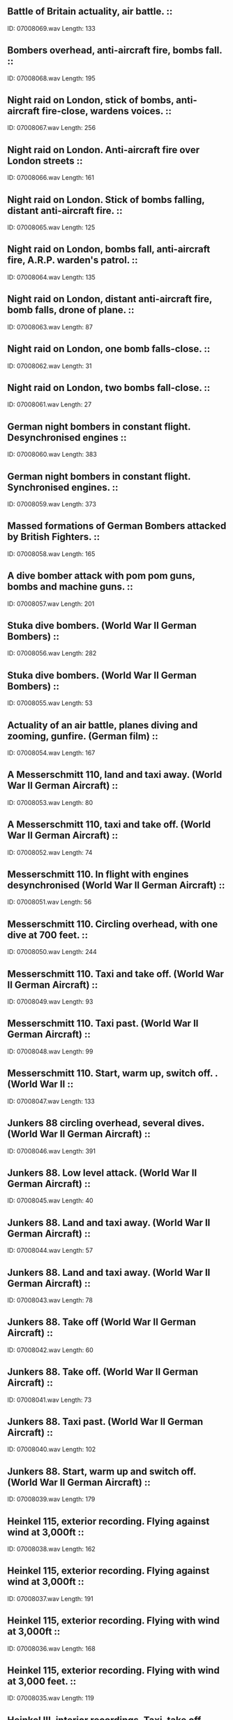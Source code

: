 ** Battle of Britain actuality, air battle.                                                                                ::
    ID: 07008069.wav
    Length: 133
** Bombers overhead, anti-aircraft fire, bombs fall.                                                                                ::
    ID: 07008068.wav
    Length: 195
** Night raid on London, stick of bombs, anti-aircraft fire-close, wardens voices.                                                                                ::
    ID: 07008067.wav
    Length: 256
** Night raid on London. Anti-aircraft fire over London streets                                                                                ::
    ID: 07008066.wav
    Length: 161
** Night raid on London. Stick of bombs falling, distant anti-aircraft fire.                                                                                 ::
    ID: 07008065.wav
    Length: 125
** Night raid on London, bombs fall, anti-aircraft fire, A.R.P. warden's patrol.                                                                                ::
    ID: 07008064.wav
    Length: 135
** Night raid on London, distant anti-aircraft fire, bomb falls, drone of plane.                                                                                ::
    ID: 07008063.wav
    Length: 87
** Night raid on London, one bomb falls-close.                                                                                ::
    ID: 07008062.wav
    Length: 31
** Night raid on London, two bombs fall-close.                                                                                ::
    ID: 07008061.wav
    Length: 27
** German night bombers in constant flight. Desynchronised engines                                                                                ::
    ID: 07008060.wav
    Length: 383
** German night bombers in constant flight. Synchronised engines.                                                                                ::
    ID: 07008059.wav
    Length: 373
** Massed formations of German Bombers attacked by British Fighters.                                                                                 ::
    ID: 07008058.wav
    Length: 165
** A dive bomber attack with pom pom guns, bombs and machine guns.                                                                                ::
    ID: 07008057.wav
    Length: 201
** Stuka dive bombers. (World War II German Bombers)                                                                                ::
    ID: 07008056.wav
    Length: 282
** Stuka dive bombers. (World War II German Bombers)                                                                                ::
    ID: 07008055.wav
    Length: 53
** Actuality of an air battle, planes diving and zooming, gunfire. (German film)                                                                                ::
    ID: 07008054.wav
    Length: 167
** A Messerschmitt 110, land and taxi away. (World War II German Aircraft)                                                                                ::
    ID: 07008053.wav
    Length: 80
** A Messerschmitt 110, taxi and take off. (World War II German Aircraft)                                                                                ::
    ID: 07008052.wav
    Length: 74
** Messerschmitt 110. In flight with engines desynchronised (World War II German Aircraft)                                                                                ::
    ID: 07008051.wav
    Length: 56
** Messerschmitt 110. Circling overhead, with one dive at 700 feet.                                                                                 ::
    ID: 07008050.wav
    Length: 244
** Messerschmitt 110. Taxi and take off. (World War II German Aircraft)                                                                                ::
    ID: 07008049.wav
    Length: 93
** Messerschmitt 110. Taxi past.  (World War II German Aircraft)                                                                                ::
    ID: 07008048.wav
    Length: 99
** Messerschmitt 110. Start, warm up, switch off. . (World War II                                                                                 ::
    ID: 07008047.wav
    Length: 133
** Junkers 88 circling overhead, several dives. (World War II German Aircraft)                                                                                ::
    ID: 07008046.wav
    Length: 391
** Junkers 88. Low level attack.  (World War II German Aircraft)                                                                                ::
    ID: 07008045.wav
    Length: 40
** Junkers 88. Land and taxi away.  (World War II German Aircraft)                                                                                ::
    ID: 07008044.wav
    Length: 57
** Junkers 88. Land and taxi away.  (World War II German Aircraft)                                                                                ::
    ID: 07008043.wav
    Length: 78
** Junkers 88. Take off (World War II German Aircraft)                                                                                ::
    ID: 07008042.wav
    Length: 60
** Junkers 88. Take off. (World War II German Aircraft)                                                                                ::
    ID: 07008041.wav
    Length: 73
** Junkers 88. Taxi past. (World War II German Aircraft)                                                                                ::
    ID: 07008040.wav
    Length: 102
** Junkers 88. Start, warm up and switch off. (World War II German Aircraft)                                                                                ::
    ID: 07008039.wav
    Length: 179
** Heinkel 115, exterior recording. Flying against wind at 3,000ft                                                                                ::
    ID: 07008038.wav
    Length: 162
** Heinkel 115, exterior recording. Flying against wind at 3,000ft                                                                                ::
    ID: 07008037.wav
    Length: 191
** Heinkel 115, exterior recording. Flying with wind at 3,000ft                                                                                ::
    ID: 07008036.wav
    Length: 168
** Heinkel 115, exterior recording. Flying with wind at 3,000 feet.                                                                                ::
    ID: 07008035.wav
    Length: 119
** Heinkel III, interior recordings. Taxi, take off, climbing                                                                                ::
    ID: 07008034.wav
    Length: 326
** Heinkel III, interior recordings. Constant flight                                                                                ::
    ID: 07008033.wav
    Length: 139
** Heinkel III, interior recordings. Start up, revving and taxi.                                                                                 ::
    ID: 07008032.wav
    Length: 136
** Heinkel III, interior recordings. Landing, taxiiing                                                                                ::
    ID: 07008031.wav
    Length: 114
** Heinkel III, exterior recordings. Low level approach                                                                                ::
    ID: 07008030.wav
    Length: 46
** Heinkel III, exterior recordings. Constant flight 1,000                                                                                ::
    ID: 07008029.wav
    Length: 49
** Heinkel III, exterior recordings. Low level approach                                                                                ::
    ID: 07008028.wav
    Length: 27
** Heinkel III, exterior recordings. Landing.                                                                                 ::
    ID: 07008027.wav
    Length: 26
** Heinkel III, exterior recordings. Take off                                                                                ::
    ID: 07008026.wav
    Length: 37
** Exterior, Heinkel III, starting with inertia starter, revving and stopping. (World War II German Bomber)                                                                                ::
    ID: 07008025.wav
    Length: 104
** Exterior, Focke-Wulf 190, circling overhead, climbs and dives. (World War II German Bomber)                                                                                ::
    ID: 07008024.wav
    Length: 250
** Focke-Wulf 190, exterior recordings. Low level attack                                                                                ::
    ID: 07008023.wav
    Length: 38
** Focke-Wulf 190, exterior recordings. Shallow dive                                                                                ::
    ID: 07008022.wav
    Length: 59
** Focke-Wulf 190, exterior recordings. Land and taxi away                                                                                ::
    ID: 07008021.wav
    Length: 57
** Focke-Wulf 190, exterior recordings. Take off                                                                                ::
    ID: 07008020.wav
    Length: 74
** Focke-Wulf 190, exterior recordings. Take off.                                                                                ::
    ID: 07008019.wav
    Length: 61
** Focke-Wulf 190, exterior recordings. Start, warm up and taxi past. (World War II)                                                                                ::
    ID: 07008018.wav
    Length: 107
** Focke-Wulf 190, exterior recordings. Start, warm up and switch off. (World War II)                                                                                ::
    ID: 07008017.wav
    Length: 178
** V2 rocket, launching                                                                                ::
    ID: 07008016.wav
    Length: 44
** V2 rocket, double explosion                                                                                ::
    ID: 07008015.wav
    Length: 18
** V2, Explosion, rumble                                                                                ::
    ID: 07008014.wav
    Length: 19
** V2 rocket, Explosion, rumble                                                                                ::
    ID: 07008013.wav
    Length: 19
** V2 rocket, Explosion, train whistle and cock crow                                                                                ::
    ID: 07008012.wav
    Length: 22
** V2 rocket, double explosion.                                                                                 ::
    ID: 07008011.wav
    Length: 16
** V2 rocket, explosion and train whistle.                                                                                ::
    ID: 07008010.wav
    Length: 15
** V2 rocket, double explosion.                                                                                ::
    ID: 07008009.wav
    Length: 15
** V2 rocket, explosion and rumble.                                                                                ::
    ID: 07008008.wav
    Length: 23
** V2 rocket, heavy rumble, taxi drives off. (Recorded Marble Arch)                                                                                ::
    ID: 07008007.wav
    Length: 41
** V1 flying bomb, doodle bug, explosion.                                                                                ::
    ID: 07008006.wav
    Length: 9
** V1 flying bomb, doodle bug, passing over and anti-aircraft fire.                                                                                ::
    ID: 07008005.wav
    Length: 69
** V1 - Flying Bomb (Doodle Bug) Approach, engine cut out, expolosion                                                                                ::
    ID: 07008004.wav
    Length: 46
** V1 - Flying Bomb (Doodle Bug) Approach, engine cut out, expolosion                                                                                ::
    ID: 07008003.wav
    Length: 41
** V1 - Flying Bomb (Doodle Bug) seven in quick succession approach                                                                                ::
    ID: 07008002.wav
    Length: 256
** A German Zeppelin airship in constant flight, recorded in air. (World War II Airship)                                                                                ::
    ID: 07008001.wav
    Length: 393
** Fairground machine "The Rotor" operates, people shouting and screaming.                                                                                ::
    ID: 07007148.wav
    Length: 223
** Children's fairground roundabout operating with occasional bell.                                                                                ::
    ID: 07007147.wav
    Length: 169
** Fairground machine "The Caterpillar" operates, screams with occasional indistinct public address except at end when operator attracts new custom.                                                                                ::
    ID: 07007146.wav
    Length: 189
** Fairground machine "The Satellite" operates, screams with occasional indistinct public address.                                                                                ::
    ID: 07007145.wav
    Length: 162
** Fairground atmosphere with indistinct sound of barkers in background attracting custom.                                                                                ::
    ID: 07007144.wav
    Length: 372
** Prize-winning tickets announced by woman over public address system. (Fairground atmosphere in distance.)                                                                                ::
    ID: 07007143.wav
    Length: 159
** Man calling Bingo over public address system, game ends, caller attracts custom. (Fairground atmosphere in distance.)                                                                                ::
    ID: 07007142.wav
    Length: 152
** Fairground atmosphere with steam roundabouts and occasional indistinct music.                                                                                ::
    ID: 07007141.wav
    Length: 372
** Fairground atmosphere with dodgems and occasional indistinct music.                                                                                ::
    ID: 07007140.wav
    Length: 373
** 2 3/4 year old baby girl. Reciting nonsense nursery rhymes; ends with farewells                                                                                ::
    ID: 07007139.wav
    Length: 374
** 2 3/4 year old baby girl. Talking nonsense, looking at picture book                                                                                ::
    ID: 07007138.wav
    Length: 337
** 2 3/4 year old baby girl. Talking nonsense, playing with toys                                                                                ::
    ID: 07007137.wav
    Length: 325
** 2 3/4 year old baby girl. Saying 'please' and 'thank you'                                                                                ::
    ID: 07007136.wav
    Length: 8
** 2 1/4 year old baby girl, talking nonsense and asking questions.                                                                                ::
    ID: 07007135.wav
    Length: 399
** 2 year old baby girl. Chattering                                                                                ::
    ID: 07007134.wav
    Length: 117
** 2 year old baby girl. Giggling                                                                                ::
    ID: 07007133.wav
    Length: 121
** 2 year old baby girl. Crying                                                                                ::
    ID: 07007132.wav
    Length: 124
** 2 year old baby girl. Looking at picture book, pages turned                                                                                ::
    ID: 07007131.wav
    Length: 236
** 2 year old baby girl. Talking and crying.                                                                                 ::
    ID: 07007130.wav
    Length: 162
** 18 month old baby girl. Protesting at having face washed                                                                                ::
    ID: 07007129.wav
    Length: 255
** 18 month old baby girl. Crying                                                                                ::
    ID: 07007128.wav
    Length: 113
** 18 month old baby girl. Crying                                                                                ::
    ID: 07007127.wav
    Length: 179
** 18 month old baby girl. Looking at picture book.                                                                                 ::
    ID: 07007126.wav
    Length: 182
** 15 month old baby girl. Crying                                                                                ::
    ID: 07007125.wav
    Length: 132
** 15 month old baby girl. Squeals of delight                                                                                ::
    ID: 07007124.wav
    Length: 52
** 15 month old baby girl. Saying 'beh-beh'                                                                                ::
    ID: 07007123.wav
    Length: 59
** 15 month old baby girl. Singing and playing with toys.                                                                                 ::
    ID: 07007122.wav
    Length: 100
** 22 week old baby girl. Trying to talk.                                                                                ::
    ID: 07007121.wav
    Length: 128
** 22 week old baby girl. Tantrums when toys are taken                                                                                 ::
    ID: 07007120.wav
    Length: 119
** 22 week old baby girl. Trying to talk and playing with toys.                                                                                 ::
    ID: 07007119.wav
    Length: 122
** 58 week old baby girl, playing with Teddy bear with sneeze and hiccoughs.                                                                                ::
    ID: 07007118.wav
    Length: 165
** 56 week old baby girl, playing in bath.                                                                                ::
    ID: 07007117.wav
    Length: 209
** 54 week old baby girl, trying to talk.                                                                                ::
    ID: 07007116.wav
    Length: 210
** 48 week old baby girl, in temper.                                                                                ::
    ID: 07007115.wav
    Length: 145
** 46 week old baby girl, playing                                                                                ::
    ID: 07007114.wav
    Length: 118
** 45 week old baby girl, playing                                                                                ::
    ID: 07007113.wav
    Length: 119
** 44 weeks old baby girl, playing                                                                                ::
    ID: 07007112.wav
    Length: 128
** 43 week old baby girl, playing.                                                                                ::
    ID: 07007111.wav
    Length: 78
** 40 week old baby girl, fretful.                                                                                ::
    ID: 07007110.wav
    Length: 71
** 40 week old baby girl, hiccoughs, becoming irritable.                                                                                ::
    ID: 07007109.wav
    Length: 93
** 40 week old baby girl, playing and shouting.                                                                                ::
    ID: 07007108.wav
    Length: 97
** 35 week old baby girl, playing and trying to talk. (Saying 'mum-mum-mum')                                                                                ::
    ID: 07007107.wav
    Length: 199
** 34 week old baby girl, playing and trying to talk.                                                                                ::
    ID: 07007106.wav
    Length: 192
** 36 week old baby girl, gurgling and hiccoughing.                                                                                ::
    ID: 07007105.wav
    Length: 177
** 36 week old baby girl, crying at bedtime.                                                                                ::
    ID: 07007104.wav
    Length: 95
** 34 week old baby girl, uncertain gurgling.                                                                                ::
    ID: 07007103.wav
    Length: 44
** 34 week old baby girl saying 'da-da-da'                                                                                ::
    ID: 07007102.wav
    Length: 208
** 32 week old baby girl, saying 'ba-ba-ba'                                                                                ::
    ID: 07007101.wav
    Length: 155
** 30 week old baby girl, sitting, playing quietly, blowing bubbles.                                                                                ::
    ID: 07007100.wav
    Length: 182
** 29 week old baby girl, teething.                                                                                ::
    ID: 07007099.wav
    Length: 135
** 28 week old baby girl, gurgling and blowing bubbles                                                                                ::
    ID: 07007098.wav
    Length: 149
** 26 week old baby girl, gurgling, laughing and hiccoughing.                                                                                ::
    ID: 07007097.wav
    Length: 105
** 26 week old baby girl, distressed crying.                                                                                ::
    ID: 07007096.wav
    Length: 105
** 22 week old baby girl. Crying in temper.                                                                                ::
    ID: 07007095.wav
    Length: 185
** 22 week old baby girl, Cooing, laughing and sucking thumb.                                                                                 ::
    ID: 07007094.wav
    Length: 188
** 20 week old baby girl. Tired and irritable crying.                                                                                ::
    ID: 07007093.wav
    Length: 245
** 20 week old baby girl. Very irritable crying.                                                                                 ::
    ID: 07007092.wav
    Length: 136
** 18 week old baby girl, gurgling becoming irritable.                                                                                ::
    ID: 07007091.wav
    Length: 106
** 18 week old baby girl, cooing and gurgling.                                                                                ::
    ID: 07007090.wav
    Length: 136
** 16 week old baby girl, cooing, gurgling etc.                                                                                ::
    ID: 07007089.wav
    Length: 122
** 14 week-old baby girl, grizzles and cries whilst trying to sleep.                                                                                ::
    ID: 07007088.wav
    Length: 126
** 14 week-old baby girl, gurgles and coos.                                                                                ::
    ID: 07007087.wav
    Length: 67
** 12 week-old baby girl, gurgles with cough at end.                                                                                ::
    ID: 07007086.wav
    Length: 118
** 12 week-old baby girl, fretful cries.                                                                                ::
    ID: 07007085.wav
    Length: 65
** 9 week old baby girl. Cries and hiccoughs.                                                                                ::
    ID: 07007084.wav
    Length: 124
** 9 week old baby girl. Hiccoughs                                                                                ::
    ID: 07007083.wav
    Length: 120
** 9 week old baby girl. Hunger cries                                                                                ::
    ID: 07007082.wav
    Length: 120
** Baby girl crying. 17 day-old girl, weight 71b.                                                                                ::
    ID: 07007081.wav
    Length: 399
** Baby girl crying. 6 day-old, weight 5 3/41b.                                                                                 ::
    ID: 07007080.wav
    Length: 405
** Twin-tower type cement mixer loading lorries.                                                                                ::
    ID: 07007079.wav
    Length: 183
** Concrete vibrator machine operating.                                                                                ::
    ID: 07007078.wav
    Length: 182
** Arrival and manoeuvring of lorries on motorway construction site. (No speech)                                                                                ::
    ID: 07007077.wav
    Length: 182
** Several Caterpillar type tractors manoeuvring during construction of motorway. (Squeaks and engine noise)                                                                                ::
    ID: 07007076.wav
    Length: 184
** Levelling machines operating.                                                                                ::
    ID: 07007075.wav
    Length: 184
** Grab excavator operating during motorway construction. (Suitable for building use)                                                                                ::
    ID: 07007074.wav
    Length: 184
** Titon road making machine laying road. (Some speech)                                                                                ::
    ID: 07007073.wav
    Length: 183
** Supplying cement from silo. (Some speech)                                                                                ::
    ID: 07007072.wav
    Length: 183
** Ready-mixed cement lorry manoeuvres into position and discharges cement. (Some voices)                                                                                ::
    ID: 07007071.wav
    Length: 241
** Warning klaxon sounds, charging on stationary ready-mixed cement lorry stops.                                                                                ::
    ID: 07007070.wav
    Length: 141
** Stationary ready-mixed cement lorry charged with sand, gravel, cement and water. (Some speech)                                                                                ::
    ID: 07007069.wav
    Length: 387
** Hammering stakes into ground. (Exterior)                                                                                ::
    ID: 07007068.wav
    Length: 65
** Hammering heavy stakes into ground. (Exterior)                                                                                ::
    ID: 07007067.wav
    Length: 64
** Hammering fence post into ground. (Exterior)                                                                                ::
    ID: 07007066.wav
    Length: 56
** Hammering fence post into ground. (Exterior)                                                                                ::
    ID: 07007065.wav
    Length: 43
** Hammering iron fence into ground. (Exterior)                                                                                ::
    ID: 07007064.wav
    Length: 37
** Hammering fence post into ground. (Exterior)                                                                                ::
    ID: 07007063.wav
    Length: 54
** Hammering light stake into ground. (Exterior)                                                                                ::
    ID: 07007062.wav
    Length: 34
** Loosening iron stake from ground. (Exterior)                                                                                ::
    ID: 07007061.wav
    Length: 21
** Hammering iron stake into ground. (Exterior)                                                                                ::
    ID: 07007060.wav
    Length: 30
** Loosening stake. (Exterior)                                                                                ::
    ID: 07007059.wav
    Length: 36
** Hammering stake into ground. (Exterior)                                                                                ::
    ID: 07007058.wav
    Length: 23
** Hammering fence posts into ground. (Exterior)                                                                                ::
    ID: 07007057.wav
    Length: 36
** Driving piles into river bed with pile hammers. (Construction of London Bridge, 1969)                                                                                ::
    ID: 07007056.wav
    Length: 83
** Torque hammer operating, some speech. (Construction of London Bridge, 1969)                                                                                ::
    ID: 07007055.wav
    Length: 38
** Close perspective recording of girders being welded. (Construction of London Bridge, 1969)                                                                                ::
    ID: 07007054.wav
    Length: 21
** Mobile cranes and general atmosphere. (Construction of London Bridge, 1969)                                                                                ::
    ID: 07007053.wav
    Length: 108
** General atmosphere of steel erection and welding with some voices. (Construction of London Bridge, 1969)                                                                                ::
    ID: 07007052.wav
    Length: 75
** Tipping mud from shaft on to conveyor belt, some speech. (Construction of London Bridge, 1969)                                                                                ::
    ID: 07007051.wav
    Length: 39
** Continuous engine noise as mud is carried to barge on conveyor belt. (Construction of London Bridge, 1969)                                                                                ::
    ID: 07007050.wav
    Length: 82
** General atmosphere, drilling, hammering with some voices. (Construction of London Bridge, 1969)                                                                                ::
    ID: 07007049.wav
    Length: 256
** One bulldozer demolishing house in preparation for motorway construction.                                                                                ::
    ID: 07007048.wav
    Length: 351
** Wide perspective recording of tracked vehicles working on motorway.                                                                                ::
    ID: 07007047.wav
    Length: 189
** Wide perspective recording of construction work on motorway.                                                                                ::
    ID: 07007046.wav
    Length: 188
** Four-wheel drive vibrating roller operating.                                                                                ::
    ID: 07007045.wav
    Length: 189
** JCB type excavator levelling and excavating motorway. (Also suitable for building use)                                                                                ::
    ID: 07007044.wav
    Length: 191
** Tracked Hi-Mac type excavator dumping excavated soil.                                                                                ::
    ID: 07007043.wav
    Length: 180
** Tracked Hi-Mac type excavator in operation. (Medium perspective recording)                                                                                ::
    ID: 07007042.wav
    Length: 190
** Ball and chain demolition in progress with crane manoeuvring.                                                                                ::
    ID: 07007041.wav
    Length: 183
** Pile driver, slowly driving piles into river bed.                                                                                ::
    ID: 07007040.wav
    Length: 182
** Pile driver, mechanically driving piles into ground.                                                                                ::
    ID: 07007039.wav
    Length: 199
** Pile driver, three ton drop hammer in operation.                                                                                ::
    ID: 07007038.wav
    Length: 184
** Four ton pile hammer working.                                                                                ::
    ID: 07007037.wav
    Length: 186
** One pile hammer, pressure piling.                                                                                ::
    ID: 07007036.wav
    Length: 188
** Atmosphere on large building site with engines running and miscellaneous bustle.                                                                                ::
    ID: 07007035.wav
    Length: 393
** Mixing mortar, general atmosphere on building site. (Some speech)                                                                                ::
    ID: 07007034.wav
    Length: 190
** Halving bricks, general atmosphere on building site. (Some speech)                                                                                ::
    ID: 07007033.wav
    Length: 199
** Mechanical sand sifting machine in operation.                                                                                ::
    ID: 07007032.wav
    Length: 203
** Mechanical hopper operating.                                                                                ::
    ID: 07007031.wav
    Length: 204
** One gravel suction pump operating. (On building site)                                                                                ::
    ID: 07007030.wav
    Length: 196
** One mechanical excavator start up, run, stop.                                                                                ::
    ID: 07007029.wav
    Length: 209
** One bulldozer approaches, stops, switches off.                                                                                ::
    ID: 07007028.wav
    Length: 43
** One bulldozer starts up, clears top soil, stops.                                                                                ::
    ID: 07007027.wav
    Length: 344
** Hammer and chisel on brick. (Close perspective)                                                                                ::
    ID: 07007026.wav
    Length: 184
** Roar of falling debris.                                                                                ::
    ID: 07007025.wav
    Length: 52
** Falling stones. (Light crash)                                                                                ::
    ID: 07007024.wav
    Length: 17
** Falling stones. (Heavy crash)                                                                                ::
    ID: 07007023.wav
    Length: 17
** One wall collapsing.                                                                                ::
    ID: 07007022.wav
    Length: 15
** Interior recording of a crash of bricks.                                                                                ::
    ID: 07007021.wav
    Length: 11
** Hard shovelling, gravel soil.                                                                                ::
    ID: 07007020.wav
    Length: 186
** Hard pickaxing, gravel soil.                                                                                ::
    ID: 07007019.wav
    Length: 188
** Roar of sliding debris. (Some mechanical noise in background)                                                                                ::
    ID: 07007018.wav
    Length: 98
** Shovelling and digging debris on a demolition site. (Exterior.)                                                                                ::
    ID: 07007017.wav
    Length: 276
** Hammering brick wall, falling debris.                                                                                ::
    ID: 07007016.wav
    Length: 184
** Cutting brick and stone with metal hand tools. (Interior)                                                                                ::
    ID: 07007015.wav
    Length: 184
** Atmosphere recording of work inside a semi-completed building, various sounds of drills, banging, etc.                                                                                ::
    ID: 07007014.wav
    Length: 454
** Compressor switched on, drilling, compressor switch off.                                                                                ::
    ID: 07007013.wav
    Length: 454
** Single 'Jumping Jenny' (road leveller) with starts and stops.                                                                                ::
    ID: 07007012.wav
    Length: 452
** Single pneumatic drill with starts and stops.                                                                                ::
    ID: 07007011.wav
    Length: 453
** Pneumatic drills, continuous drilling. (Several drills)                                                                                ::
    ID: 07007010.wav
    Length: 192
** Mechanical excavator loading spoil into trucks.                                                                                ::
    ID: 07007009.wav
    Length: 192
** Mechanically fed cement mixer operating on building site                                                                                ::
    ID: 07007008.wav
    Length: 183
** Dumper truck on a building site carrying cement.                                                                                ::
    ID: 07007007.wav
    Length: 192
** Large cement mixer starts, empties and stops.                                                                                ::
    ID: 07007006.wav
    Length: 367
** Small cement mixer runs and empties                                                                                ::
    ID: 07007005.wav
    Length: 383
** Interior of heavy engineering works, with machinery, distant speech and occasional hammering. (Wide perspective)                                                                                ::
    ID: 07007004.wav
    Length: 215
** Industrial atmosphere, wide perspective recording of industrial sounds suitable for general purpose background.                                                                                ::
    ID: 07007003.wav
    Length: 125
** Building site, wide perspective recording of building being constructed.                                                                                ::
    ID: 07007002.wav
    Length: 145
** Construction site, clearing a building site using bulldozers and other machinery.                                                                                ::
    ID: 07007001.wav
    Length: 230
** Parish Church wedding, congregation leaving church, bells in background.                                                                                ::
    ID: 07006143.wav
    Length: 181
** Parish Church wedding, congregation standing.                                                                                ::
    ID: 07006142.wav
    Length: 28
** Parish Church wedding, church atmosphere during the signing of register.                                                                                ::
    ID: 07006141.wav
    Length: 139
** Parish Church wedding, congregation assembling before ceremony, with bells.                                                                                  ::
    ID: 07006140.wav
    Length: 93
** Parish Church wedding, congregation assembling before ceremony, with distant bells.                                                                                  ::
    ID: 07006139.wav
    Length: 249
** End of church service, speech and footsteps as congregation leaves church.                                                                                ::
    ID: 07006138.wav
    Length: 273
** Church congregation sitting down.                                                                                ::
    ID: 07006137.wav
    Length: 30
** Church congregation assembling before service with bells in background.                                                                                ::
    ID: 07006136.wav
    Length: 386
** Large crowd murmuring in a large room with echo.                                                                                ::
    ID: 07006135.wav
    Length: 204
** Birmingham Stock Exchange, atmosphere on floor during trading.                                                                                ::
    ID: 07006134.wav
    Length: 162
** London Stock Exchange, atmosphere on floor during trading.                                                                                ::
    ID: 07006133.wav
    Length: 389
** Lloyd's of London underwriting rooms, general atmosphere with speech & other indistinct noises.                                                                                ::
    ID: 07006132.wav
    Length: 393
** Lloyd's of London underwriting rooms, general atmosphere with speech & other indistinct noises.                                                                                ::
    ID: 07006131.wav
    Length: 394
** Coventry Cathedral, general atmosphere with footsteps and speech. (Echo)                                                                                ::
    ID: 07006130.wav
    Length: 394
** Lincoln Cathedral, general atmosphere with footsteps and occasional speech. (Echo)                                                                                ::
    ID: 07006129.wav
    Length: 401
** British Museum, atmosphere in reading room with occasional speech & telephone bell.                                                                                ::
    ID: 07006128.wav
    Length: 393
** British Museum, atmosphere in Dead Sea Scrolls gallery with occasional indistinct speech & footsteps.                                                                                ::
    ID: 07006127.wav
    Length: 397
** British Museum, atmosphere in entrance hall, footsteps & indistinct speech with echo.                                                                                ::
    ID: 07006126.wav
    Length: 395
** British Museum, atmosphere in tea room.                                                                                ::
    ID: 07006125.wav
    Length: 390
** Tate Gallery, general gallery atmosphere with speech and footsteps.                                                                                ::
    ID: 07006124.wav
    Length: 363
** Tate Gallery, atmosphere in entrance hall with speech and footsteps.                                                                                ::
    ID: 07006123.wav
    Length: 362
** Villa Borghese Museum, general atmosphere with footsteps voices & echo. (Rome, Italy.)                                                                                ::
    ID: 07006122.wav
    Length: 363
** Courtroom atmosphere, with constant background of indistinct speech & occasional footsteps.                                                                                ::
    ID: 07006121.wav
    Length: 363
** Kings Cross Station suburban line platforms, atmosphere with engine letting off steam.                                                                                ::
    ID: 07006120.wav
    Length: 408
** Kings Cross Station suburban line platforms, general atmosphere.                                                                                ::
    ID: 07006119.wav
    Length: 407
** Local train approach and stop in station, station background, depart. (Eastern Region steam train.)                                                                                ::
    ID: 07006118.wav
    Length: 103
** Local train approach and stop in station, station background, depart. (Eastern Region steam train.)                                                                                ::
    ID: 07006117.wav
    Length: 96
** Local train approach and stop in station, station background, depart. (Eastern Region steam train.)                                                                                ::
    ID: 07006116.wav
    Length: 108
** Local train approach and stop in station, station background, depart. (Eastern Region steam train.)                                                                                ::
    ID: 07006115.wav
    Length: 95
** Local train whistle and depart. (London Midland Region steam train.)                                                                                ::
    ID: 07006114.wav
    Length: 56
** Local train approach and stop, station background with steam. (London Midland Region steam train.)                                                                                ::
    ID: 07006113.wav
    Length: 144
** Local train approach and stop, station background, whistle, depart. (London Midland Region steam train.)                                                                                ::
    ID: 07006112.wav
    Length: 160
** A4 Streamline express passing with siren. (London Midland Region steam train.)                                                                                ::
    ID: 07006111.wav
    Length: 25
** Local train passing. (Western Region steam train.)                                                                                ::
    ID: 07006110.wav
    Length: 48
** Local train passing with whistle. (Western Region steam train.)                                                                                ::
    ID: 07006109.wav
    Length: 57
** Local train passing at speed with whistle. (Western Region steam train.)                                                                                ::
    ID: 07006108.wav
    Length: 36
** Local train passing. (Western Region steam train.)                                                                                ::
    ID: 07006107.wav
    Length: 51
** Distant whistle from local train which leaves tunnel at speed. (Southern Region steam train.)                                                                                ::
    ID: 07006106.wav
    Length: 47
** Local train enters tunnel with whistle. (Southern Region steam train.)                                                                                ::
    ID: 07006105.wav
    Length: 41
** Local train arrives in station, steam, departs. (Southern Region steam train.)                                                                                ::
    ID: 07006104.wav
    Length: 128
** Doors close, local train leaves station. (Southern Region steam train.)                                                                                ::
    ID: 07006103.wav
    Length: 63
** Local train leaves station with whistle. (Southern Region steam train.)                                                                                ::
    ID: 07006102.wav
    Length: 69
** Local train leaves station, whistles. (Southern Region steam train.)                                                                                ::
    ID: 07006101.wav
    Length: 56
** Local train leaves station with whistle, passes under bridge, signal drops. (Southern Region steam train.)                                                                                ::
    ID: 07006100.wav
    Length: 51
** Shunting in a steam railway goods yard.                                                                                ::
    ID: 07006099.wav
    Length: 409
** Shunting in a steam railway goods yard.                                                                                ::
    ID: 07006098.wav
    Length: 111
** Coupling trucks in a steam railway goods yard.                                                                                ::
    ID: 07006097.wav
    Length: 72
** Shutting side of steel truck in a steam railway goods yard.                                                                                ::
    ID: 07006096.wav
    Length: 7
** Dropping side of steel truck in a steam railway goods yard.                                                                                ::
    ID: 07006095.wav
    Length: 16
** Shutting side of wooden truck in a steam railway goods yard.                                                                                ::
    ID: 07006094.wav
    Length: 11
** Dropping side of a wooden truck in a steam railway goods yard.                                                                                ::
    ID: 07006093.wav
    Length: 20
** Express train followed by goods train passing. (Steam train.)                                                                                ::
    ID: 07006092.wav
    Length: 76
** Brake van passing. (Steam train.)                                                                                ::
    ID: 07006091.wav
    Length: 35
** Light engine passing. (Steam train.)                                                                                ::
    ID: 07006090.wav
    Length: 46
** Goods train shunting. (Steam train.)                                                                                ::
    ID: 07006089.wav
    Length: 54
** Goods train with express train passing. (Steam train.)                                                                                ::
    ID: 07006088.wav
    Length: 108
** Long goods train entering tunnel. (Steam train.)                                                                                ::
    ID: 07006087.wav
    Length: 64
** Fast goods train passing. (Steam train.)                                                                                ::
    ID: 07006086.wav
    Length: 69
** Slow goods train passing with siren. (Steam train.)                                                                                ::
    ID: 07006085.wav
    Length: 90
** Slow goods train passing. (Steam train.)                                                                                ::
    ID: 07006084.wav
    Length: 72
** Goods train passing. (Steam train.)                                                                                ::
    ID: 07006083.wav
    Length: 59
** Express train passing without siren. (Western Region steam train.)                                                                                ::
    ID: 07006082.wav
    Length: 56
** Express train passing without siren. (Western Region steam train.)                                                                                ::
    ID: 07006081.wav
    Length: 44
** Express train passing without siren. (Western Region steam train.)                                                                                ::
    ID: 07006080.wav
    Length: 45
** Farnborough express train passing without siren. (Southern Region steam train.)                                                                                ::
    ID: 07006079.wav
    Length: 26
** Bournemouth Belle train passing without siren. (Southern Region steam train.)                                                                                ::
    ID: 07006078.wav
    Length: 27
** West Country express train passing without siren. (Southern Region steam train.)                                                                                ::
    ID: 07006077.wav
    Length: 46
** Western Region express train passing with siren. (Southern Region steam train.)                                                                                ::
    ID: 07006076.wav
    Length: 38
** Weymouth express train passing with siren. (Southern Region steam train.)                                                                                ::
    ID: 07006075.wav
    Length: 50
** Basingstoke express train passing with siren. (Southern Region steam train.)                                                                                ::
    ID: 07006074.wav
    Length: 52
** West of England express train passing with siren. (Southern Region steam train.)                                                                                ::
    ID: 07006073.wav
    Length: 47
** Bournemouth express train passing with siren. (Southern Region steam train.)                                                                                ::
    ID: 07006072.wav
    Length: 47
** Golden Arrow train passing with siren. (Southern Region steam train.)                                                                                ::
    ID: 07006071.wav
    Length: 50
** Southern Region express steam train, interior, medium-speed into fast constant run.                                                                                ::
    ID: 07006070.wav
    Length: 389
** Southern Region express steam train, interior, constant run, slow down to stop in station.                                                                                ::
    ID: 07006069.wav
    Length: 124
** Southern Region express steam train, interior, guard's whistle, move off into constant run.                                                                                ::
    ID: 07006068.wav
    Length: 278
** Exterior, Stroudley 0-6-0 tank locomotive whistle. (Southern Region train.)                                                                                ::
    ID: 07006067.wav
    Length: 11
** Exterior, train hauled by Stroudley 0-6-0 tank locomotive approach and pass with whistle. (Southern Region train.)                                                                                ::
    ID: 07006066.wav
    Length: 57
** Exterior, whistle, train hauled by Stroudley 0-6-0 tank locomotive departs from country station. (Southern Region train.)                                                                                ::
    ID: 07006065.wav
    Length: 49
** Exterior, whistle, local train hauled by Stroudley 0-6-0 tank locomotive departs. (Southern Region train.)                                                                                ::
    ID: 07006064.wav
    Length: 31
** Exterior, local train hauled by Stroudley 0-6-0 tank locomotive arrives in station, doors slam. (Southern Region train.)                                                                                ::
    ID: 07006063.wav
    Length: 61
** Stroudley 0-6-0 tank locomotive, slow down and stop in station, whistle, departs. (Southern region train.) (Recorded on footplate.)                                                                                ::
    ID: 07006062.wav
    Length: 102
** Stroudley 0-6-0 tank locomotive, steam, whistle, gathering speed. (Southern region train.) (Recorded on footplate.)                                                                                ::
    ID: 07006061.wav
    Length: 95
** Stroudley 0-6-0 tank locomotive, whistle into constant run, stops. (Southern Region train.) (Recorded on footplate.)                                                                                ::
    ID: 07006060.wav
    Length: 254
** Stroudley 0-6-0 tank locomotive running with one intermediate stop, with whistle. (Southern Region train.) (Recorded on footplate.)                                                                                ::
    ID: 07006059.wav
    Length: 371
** Stroudley 0-6-0 tank locomotive running in and out of local stations, with whistles. (Southern Region train.) (Recorded on footplate.)                                                                                ::
    ID: 07006058.wav
    Length: 364
** House-to-house milk delivery, early morning.                                                                                ::
    ID: 07006057.wav
    Length: 203
** Milk float stops. (Recorded on float)                                                                                ::
    ID: 07006056.wav
    Length: 34
** Milk float starts, moves into constant run. (Recorded on float)                                                                                ::
    ID: 07006055.wav
    Length: 155
** Milk float leaves depot, runs and stops in traffic. (Recorded on float)                                                                                ::
    ID: 07006054.wav
    Length: 210
** Loaded milk floats leave the depot.                                                                                ::
    ID: 07006053.wav
    Length: 127
** Carrier leaves filled with empty milk bottles.                                                                                ::
    ID: 07006052.wav
    Length: 53
** Atmosphere of milk floats being loaded using Slingsby trucks.                                                                                ::
    ID: 07006051.wav
    Length: 201
** Trailer loaded with empty bottles using a fork lift truck.                                                                                ::
    ID: 07006050.wav
    Length: 199
** Milk carrier arrives at dairy, full bottles unloaded using fork lift trucks.                                                                                ::
    ID: 07006049.wav
    Length: 217
** Milk tanker arrives at dairy, stops, milk transferred to milk holders.                                                                                ::
    ID: 07006048.wav
    Length: 191
** Bottle filling machine starts and operates, bell sounds, machine fades at end.                                                                                ::
    ID: 07006047.wav
    Length: 200
** Bottle washing machine starts, operates and fades at end.                                                                                ::
    ID: 07006046.wav
    Length: 198
** Electrical hum of milk churn refrigerator operating and sound of running liquid.                                                                                ::
    ID: 07006045.wav
    Length: 196
** Milk lorry departs.                                                                                ::
    ID: 07006044.wav
    Length: 61
** Milk lorry arrives, churns loaded and unloaded.                                                                                ::
    ID: 07006043.wav
    Length: 104
** Milking operation with teats fitted incorrectly to cow. (No animal sounds)                                                                                ::
    ID: 07006042.wav
    Length: 96
** Milking equipment being cleaned.                                                                                ::
    ID: 07006041.wav
    Length: 103
** Atmosphere of cows being prepared for milking, with footsteps, buckets being moved and machinery sounds in background.                                                                                ::
    ID: 07006040.wav
    Length: 166
** Electric line pump for mechanical milker starts and runs.                                                                                ::
    ID: 07006039.wav
    Length: 111
** Twelve-stall milking machine starts and runs. (No animal sounds)                                                                                ::
    ID: 07006038.wav
    Length: 269
** Six-stall milking machine starts, runs and stops. (No animal sounds)                                                                                ::
    ID: 07006037.wav
    Length: 379
** Cow being milked by hand, milk flows into churn, occasional 'moo' from animal being milked.                                                                                ::
    ID: 07006036.wav
    Length: 359
** Continuation and end of milking operation with electric milking unit.                                                                                ::
    ID: 07006035.wav
    Length: 305
** Preparations and start of milking operation with electric milking unit.                                                                                ::
    ID: 07006034.wav
    Length: 330
** Several teleprinters receiving messages.                                                                                ::
    ID: 07006033.wav
    Length: 378
** One teleprinter receiving a message.                                                                                ::
    ID: 07006032.wav
    Length: 191
** One teleprinter sending a message.                                                                                ::
    ID: 07006031.wav
    Length: 192
** Six typewriters being used.                                                                                ::
    ID: 07006030.wav
    Length: 220
** Two typewriters being used.                                                                                ::
    ID: 07006029.wav
    Length: 187
** One typewriter being used.                                                                                ::
    ID: 07006028.wav
    Length: 194
** One typewriter being used.                                                                                ::
    ID: 07006027.wav
    Length: 187
** General computer room atmosphere with printer in foreground.                                                                                ::
    ID: 07006026.wav
    Length: 369
** Card reader operating.                                                                                ::
    ID: 07006025.wav
    Length: 92
** ICT sorter, on, runs, off.                                                                                ::
    ID: 07006024.wav
    Length: 120
** ICT collator, on, runs, off.                                                                                ::
    ID: 07006023.wav
    Length: 156
** General atmosphere in an office printing unit with equipment operating.                                                                                ::
    ID: 07006022.wav
    Length: 409
** General atmosphere in post room, conversation as staff sort and frank mail.                                                                                ::
    ID: 07006021.wav
    Length: 275
** Photo-direct camera processor operating.                                                                                ::
    ID: 07006020.wav
    Length: 118
** Gordon Gotch collating machine, constant run. (Stacks printed sheets.)                                                                                ::
    ID: 07006019.wav
    Length: 123
** Roneo duplicator, several short runs and stops.                                                                                ::
    ID: 07006018.wav
    Length: 138
** Roneo duplicator, start, long run and stop.                                                                                ::
    ID: 07006017.wav
    Length: 113
** Multilith 1250 printing machine, constant run.                                                                                ::
    ID: 07006016.wav
    Length: 108
** Multilith 85 printing machine, constant run.                                                                                ::
    ID: 07006015.wav
    Length: 122
** Xerox photocopying machine, constant run.                                                                                ::
    ID: 07006014.wav
    Length: 122
** Rotoprint machine, constant run.                                                                                ::
    ID: 07006013.wav
    Length: 361
** One machine being used in an office.                                                                                ::
    ID: 07006012.wav
    Length: 165
** Two machines being used in an office.                                                                                ::
    ID: 07006011.wav
    Length: 162
** Two auto-key punches operating, occasional pause                                                                                ::
    ID: 07006010.wav
    Length: 164
** One auto-key punch operating, occasional pause.                                                                                ::
    ID: 07006009.wav
    Length: 163
** Reproducer operating, occasional pause.                                                                                ::
    ID: 07006008.wav
    Length: 168
** Card sorter operating, occasional pause.                                                                                ::
    ID: 07006007.wav
    Length: 161
** Three machines being used in an office, no speech.                                                                                ::
    ID: 07006006.wav
    Length: 301
** Seven machines being used in an office, no speech.                                                                                ::
    ID: 07006005.wav
    Length: 302
** Interpolator operating. (Punch card calcualtion machine.)                                                                                ::
    ID: 07006004.wav
    Length: 136
** Interpreter operating. (Punch card reader/printer.)                                                                                ::
    ID: 07006003.wav
    Length: 206
** Electronic multiplying punch operating.                                                                                ::
    ID: 07006002.wav
    Length: 165
** Tabulator operating, occasional pause.                                                                                ::
    ID: 07006001.wav
    Length: 163
** Storm recorded on Solomon Islands.                                                                                ::
    ID: 07005240.wav
    Length: 378
** Wind & rain, recorded inside a hut.                                                                                ::
    ID: 07005239.wav
    Length: 409
** Claps of thunder with rain. (Specially created)                                                                                ::
    ID: 07005238.wav
    Length: 37
** Claps of thunder with rain. (Specially created)                                                                                ::
    ID: 07005237.wav
    Length: 37
** Clap of thunder. (Specially created)                                                                                ::
    ID: 07005236.wav
    Length: 13
** Clap of thunder. (Specially created)                                                                                ::
    ID: 07005235.wav
    Length: 19
** Clap of thunder. (Specially created)                                                                                ::
    ID: 07005234.wav
    Length: 19
** Clap of thunder. (Specially created)                                                                                ::
    ID: 07005233.wav
    Length: 18
** Clap of thunder. (Specially created)                                                                                ::
    ID: 07005232.wav
    Length: 17
** Clap of thunder. (Specially created)                                                                                ::
    ID: 07005231.wav
    Length: 19
** Clap of thunder. (Specially created)                                                                                ::
    ID: 07005230.wav
    Length: 10
** Clap of thunder. (Specially created)                                                                                ::
    ID: 07005229.wav
    Length: 12
** Clap of thunder. (Specially created)                                                                                ::
    ID: 07005228.wav
    Length: 17
** Clap of thunder. (Specially created)                                                                                ::
    ID: 07005227.wav
    Length: 20
** Clap of thunder.                                                                                ::
    ID: 07005226.wav
    Length: 15
** Clap of thunder.                                                                                ::
    ID: 07005225.wav
    Length: 12
** Clap of thunder.                                                                                ::
    ID: 07005224.wav
    Length: 12
** Clap of thunder.                                                                                ::
    ID: 07005223.wav
    Length: 12
** Clap of thunder.                                                                                ::
    ID: 07005222.wav
    Length: 13
** Clap of thunder.                                                                                ::
    ID: 07005221.wav
    Length: 20
** Roll of thunder.                                                                                ::
    ID: 07005220.wav
    Length: 17
** Roll of thunder.                                                                                ::
    ID: 07005219.wav
    Length: 11
** Roll of thunder.                                                                                ::
    ID: 07005218.wav
    Length: 14
** Roll of thunder.                                                                                ::
    ID: 07005217.wav
    Length: 12
** Roll of thunder.                                                                                ::
    ID: 07005216.wav
    Length: 12
** Roll of thunder.                                                                                ::
    ID: 07005215.wav
    Length: 18
** Thunderstorm with light rain.                                                                                ::
    ID: 07005214.wav
    Length: 378
** Wind & rain against windows. (Interior recording.)                                                                                ::
    ID: 07005213.wav
    Length: 195
** Wind & rain in street.                                                                                ::
    ID: 07005212.wav
    Length: 185
** Heavy rain.                                                                                ::
    ID: 07005211.wav
    Length: 370
** Heavy rain, on turf and trees.                                                                                ::
    ID: 07005210.wav
    Length: 369
** Hail on window. (Interior recording.)                                                                                ::
    ID: 07005209.wav
    Length: 900
** Heavy rain, torrential.                                                                                ::
    ID: 07005208.wav
    Length: 905
** Low-pitched wind.                                                                                ::
    ID: 07005207.wav
    Length: 397
** High-pitched wind.                                                                                ::
    ID: 07005206.wav
    Length: 416
** Wind in trees.                                                                                ::
    ID: 07005205.wav
    Length: 357
** Arctic wind.                                                                                ::
    ID: 07005204.wav
    Length: 188
** Wind whistling through a crack.                                                                                ::
    ID: 07005203.wav
    Length: 185
** Strong, gusty wind.                                                                                ::
    ID: 07005202.wav
    Length: 371
** A blizzard.                                                                                ::
    ID: 07005201.wav
    Length: 373
** Sinister, deep-toned wind.                                                                                ::
    ID: 07005200.wav
    Length: 892
** Polar wind, very strong & gusty.                                                                                ::
    ID: 07005199.wav
    Length: 906
** Busy country pub.                                                                                ::
    ID: 07005198.wav
    Length: 366
** Quiet conversation in country pub.                                                                                ::
    ID: 07005197.wav
    Length: 369
** Women's darts match in London pub.                                                                                ::
    ID: 07005196.wav
    Length: 368
** Conversation in pub with fruit machines.                                                                                ::
    ID: 07005195.wav
    Length: 363
** A game of skittles being played in a suburban pub.                                                                                ::
    ID: 07005194.wav
    Length: 370
** A game of skittles being played in a pub.                                                                                ::
    ID: 07005193.wav
    Length: 369
** A game of bar billiards being played in a town saloon bar.                                                                                ::
    ID: 07005192.wav
    Length: 369
** A game of bar billiards being played in a town public bar.                                                                                ::
    ID: 07005191.wav
    Length: 371
** A game of darts being played in a town pub.                                                                                ::
    ID: 07005190.wav
    Length: 367
** A game of darts being played in a country pub.                                                                                ::
    ID: 07005189.wav
    Length: 367
** A game of dominoes being played in a town pub.                                                                                ::
    ID: 07005188.wav
    Length: 370
** A game of dominoes being played in a country pub.                                                                                ::
    ID: 07005187.wav
    Length: 369
** Sports Club Bar, lively chatter, sixty to seventy people.                                                                                ::
    ID: 07005186.wav
    Length: 367
** Sports Club Bar, lively chatter, twenty to thirty people.                                                                                ::
    ID: 07005185.wav
    Length: 368
** Medium-sized crowd in London suburban pub.                                                                                ::
    ID: 07005184.wav
    Length: 364
** Small crowd in London suburban pub.                                                                                ::
    ID: 07005183.wav
    Length: 356
** Chatter in Lincoln pub.                                                                                ::
    ID: 07005182.wav
    Length: 370
** Cash register, bell, change given and coins put in drawer, closed. (Three times)                                                                                ::
    ID: 07005181.wav
    Length: 27
** Cash register, bell, change given and coins put in drawer, closed. (Twice)                                                                                ::
    ID: 07005180.wav
    Length: 18
** Cash register, bell, keyboard, change given and coins put in drawer, closed.                                                                                ::
    ID: 07005179.wav
    Length: 14
** Cash register, bell, change given and coins put in drawer, closed                                                                                ::
    ID: 07005178.wav
    Length: 11
** Beer engine, half a pint of beer pulled.                                                                                ::
    ID: 07005177.wav
    Length: 7
** Beer engine, one pint of beer pulled.                                                                                ::
    ID: 07005176.wav
    Length: 11
** Large bird taking off, three attempts. (Specially created effect)                                                                                ::
    ID: 07005175.wav
    Length: 29
** One. (Specially created effect)                                                                                ::
    ID: 07005174.wav
    Length: 11
** Arrow landing. (Specially created effect)                                                                                ::
    ID: 07005173.wav
    Length: 6
** Busy workshop atmosphere. (Specially created effect)                                                                                ::
    ID: 07005172.wav
    Length: 21
** Flights of arrows. (Specially created effect)                                                                                ::
    ID: 07005171.wav
    Length: 27
** Portcullis closing. (Specially created effect)                                                                                ::
    ID: 07005170.wav
    Length: 6
** Snoring. (Specially created effect)                                                                                ::
    ID: 07005169.wav
    Length: 16
** Bubbling sound. (Specially created effect)                                                                                ::
    ID: 07005168.wav
    Length: 14
** Air escaping from punctured tyre. (Specially created effect)                                                                                ::
    ID: 07005167.wav
    Length: 9
** One goose gobbling. (Specially created effect)                                                                                ::
    ID: 07005166.wav
    Length: 19
** Assorted sheep bleating. (Specially created effect)                                                                                ::
    ID: 07005165.wav
    Length: 40
** Ewe and lamb bleating. (Specially created effect)                                                                                ::
    ID: 07005164.wav
    Length: 40
** One bluebottle circling at seven foot. (Specially created effect)                                                                                ::
    ID: 07005163.wav
    Length: 34
** Trio of horse neighs. (Specially created effect)                                                                                ::
    ID: 07005162.wav
    Length: 26
** One donkey donkeying. (Specially created effect)                                                                                ::
    ID: 07005161.wav
    Length: 23
** Wild boars having tea. (Specially created effect)                                                                                ::
    ID: 07005160.wav
    Length: 28
** Half a dozen werewolves. (Specially created effect)                                                                                ::
    ID: 07005159.wav
    Length: 21
** Bristle-backed duck. (Specially created effect)                                                                                ::
    ID: 07005158.wav
    Length: 40
** Mating cry of young donkey. (Specially created effect)                                                                                ::
    ID: 07005157.wav
    Length: 24
** Indisposed chicken, (Specially created effect)                                                                                ::
    ID: 07005156.wav
    Length: 10
** More-or-less normal chicken. (Specially created effect)                                                                                ::
    ID: 07005155.wav
    Length: 25
** Smoked herring gull. (Specially created effect)                                                                                ::
    ID: 07005154.wav
    Length: 7
** Irish nightingale. (Specially created effect)                                                                                ::
    ID: 07005153.wav
    Length: 61
** A country idyll, countryside atmosphere. (Specially created effect)                                                                                ::
    ID: 07005152.wav
    Length: 20
** Mother owl hooting. (Specially created effect)                                                                                ::
    ID: 07005151.wav
    Length: 6
** Father owl hooting. (Specially created effect)                                                                                ::
    ID: 07005150.wav
    Length: 9
** Small group cheering. (Specially created effect)                                                                                ::
    ID: 07005149.wav
    Length: 20
** Standard orgy, with smashing glass, screams, footsteps and whipping sounds. (Specially created effect)                                                                                ::
    ID: 07005148.wav
    Length: 29
** Radiophonic stomach, including explosion, whoosh, bubbling and belch. (Specially created effect)                                                                                ::
    ID: 07005147.wav
    Length: 14
** Ice creaking and cracking. (Specially created effect)                                                                                ::
    ID: 07005146.wav
    Length: 12
** One drawbridge opening sideways. (Specially created effect)                                                                                ::
    ID: 07005145.wav
    Length: 12
** Martian computer. (Specially created effect)                                                                                ::
    ID: 07005144.wav
    Length: 105
** Typing with three hands. (Specially created effect)                                                                                ::
    ID: 07005143.wav
    Length: 92
** Single woodpecker practising. (Specially created effect)                                                                                ::
    ID: 07005142.wav
    Length: 44
** Long, drawn out crash. (Specially created effect)                                                                                ::
    ID: 07005141.wav
    Length: 30
** One tree sagging and crashing. (Specially created effect)                                                                                ::
    ID: 07005140.wav
    Length: 14
** Cuckoo clock tester. (Specially created effect)                                                                                ::
    ID: 07005139.wav
    Length: 82
** Clock cartoon. (Specially created effect)                                                                                ::
    ID: 07005138.wav
    Length: 13
** Twangs made using wooden ruler. (Specially created effect)                                                                                ::
    ID: 07005137.wav
    Length: 22
** Sequence played on Jews' harp. (Specially created effect)                                                                                ::
    ID: 07005136.wav
    Length: 22
** Chemical computer. (Specially created effect)                                                                                ::
    ID: 07005135.wav
    Length: 99
** Tank riveter. (Specially created effect)                                                                                ::
    ID: 07005134.wav
    Length: 68
** Coconut milk extractor. (Specially created effect)                                                                                ::
    ID: 07005133.wav
    Length: 53
** Coathanger bender. (Specially created effect)                                                                                ::
    ID: 07005132.wav
    Length: 44
** Sausage counter. (Specially created effect)                                                                                ::
    ID: 07005131.wav
    Length: 66
** Bottle-top tester. (Specially created effect)                                                                                ::
    ID: 07005130.wav
    Length: 59
** Clockwork airship inflator. (Specially created effect)                                                                                ::
    ID: 07005129.wav
    Length: 44
** Hand operated sewing machine. (Specially created effect)                                                                                ::
    ID: 07005128.wav
    Length: 71
** Traffic jam, pause, jam with moving traffic. (Specially created effect)                                                                                ::
    ID: 07005127.wav
    Length: 46
** Three impact crashes. (Specially created effect)                                                                                ::
    ID: 07005126.wav
    Length: 13
** Milk bottle breaking. (Specially created effect)                                                                                ::
    ID: 07005125.wav
    Length: 5
** Crash of piano. (Specially created effect)                                                                                ::
    ID: 07005124.wav
    Length: 12
** Crowd panic. (Specially created effect)                                                                                ::
    ID: 07005123.wav
    Length: 21
** Pouring liquid. (Specially created effect)                                                                                ::
    ID: 07005122.wav
    Length: 42
** Breaking down door. (Specially created effect)                                                                                ::
    ID: 07005121.wav
    Length: 39
** Hammer testing. (Specially created effect)                                                                                ::
    ID: 07005120.wav
    Length: 22
** Several men coughing. (Specially created effect)                                                                                ::
    ID: 07005119.wav
    Length: 18
** One penny dropped. (Specially created effect)                                                                                ::
    ID: 07005118.wav
    Length: 6
** One penny dropped. (Specially created effect)                                                                                ::
    ID: 07005117.wav
    Length: 8
** Clockwork mechanism. (Specially created effect)                                                                                ::
    ID: 07005116.wav
    Length: 27
** Knocking with doors opening and closing. (Specially created effect)                                                                                ::
    ID: 07005115.wav
    Length: 23
** Squeaky feet, door open and close with squeak. (Specially created effect)                                                                                ::
    ID: 07005114.wav
    Length: 20
** Strolling through ovens, oven door open and close. (Specially created effect)                                                                                ::
    ID: 07005113.wav
    Length: 34
** One pair of feet overhead and removing boots. (Specially created effect)                                                                                ::
    ID: 07005112.wav
    Length: 40
** One pair of feet approach to door, door open and close, feet depart. (Specially created effect)                                                                                ::
    ID: 07005111.wav
    Length: 8
** Feet overhead on wood. (Specially created effect)                                                                                ::
    ID: 07005110.wav
    Length: 29
** Group in foreground running to stop. (Specially created effect)                                                                                ::
    ID: 07005109.wav
    Length: 23
** Two people run to distance and double splash. (Specially created effect)                                                                                ::
    ID: 07005108.wav
    Length: 15
** Run to distance and splash. (Specially created effect)                                                                                ::
    ID: 07005107.wav
    Length: 12
** Run to distance and return. (Specially created effect)                                                                                ::
    ID: 07005106.wav
    Length: 22
** One pair of feet approach and stop. (Specially created effect)                                                                                ::
    ID: 07005105.wav
    Length: 7
** One pair of feet approach and explosion. (Specially created effect)                                                                                ::
    ID: 07005104.wav
    Length: 12
** One angel in flight. (Specially created effect)                                                                                ::
    ID: 07005103.wav
    Length: 62
** Atmosphere in a clock shop, with ticking and chimes. (Specially created effect)                                                                                ::
    ID: 07005102.wav
    Length: 67
** Single car running comically. (Specially created effect)                                                                                ::
    ID: 07005101.wav
    Length: 72
** Water dripping. (Specially created effect)                                                                                ::
    ID: 07005100.wav
    Length: 74
** Musical explosion. (Specially created effect)                                                                                ::
    ID: 07005099.wav
    Length: 11
** Twangs made using metal ruler. (Specially created effect)                                                                                ::
    ID: 07005098.wav
    Length: 17
** Paddle steamer rhythm. (Specially created effect)                                                                                ::
    ID: 07005097.wav
    Length: 43
** Man drinking bucket of cold cocoa. (Specially created effect)                                                                                ::
    ID: 07005096.wav
    Length: 20
** Several men snoring, less hilariously. (Specially created effect)                                                                                ::
    ID: 07005095.wav
    Length: 65
** Several men snoring hilariously. (Specially created effect)                                                                                ::
    ID: 07005094.wav
    Length: 74
** Several men snoring. (Specially created effect)                                                                                ::
    ID: 07005093.wav
    Length: 38
** Man snoring. (Specially created effect)                                                                                ::
    ID: 07005092.wav
    Length: 25
** High-speed telephone gibberish. (Specially created effect)                                                                                ::
    ID: 07005091.wav
    Length: 64
** Swordfight with shots and groans. (Specially created effect)                                                                                ::
    ID: 07005090.wav
    Length: 35
** Saloon bar brawl. (Specially created effect)                                                                                ::
    ID: 07005089.wav
    Length: 117
** Scuffle with twangs. (Specially created effect)                                                                                ::
    ID: 07005088.wav
    Length: 29
** Busy English market. (Specially created effect)                                                                                ::
    ID: 07005087.wav
    Length: 74
** Crowd panic and rush for exits. (Specially created effect)                                                                                ::
    ID: 07005086.wav
    Length: 21
** English club chatter. (Specially created effect)                                                                                ::
    ID: 07005085.wav
    Length: 54
** Oriental workshop. (Specially created effect)                                                                                ::
    ID: 07005083.wav
    Length: 34
** Half-hearted hurrahs and cheers. (Specially created effect)                                                                                ::
    ID: 07005082.wav
    Length: 19
** Feeble applause. (Specially created effect)                                                                                ::
    ID: 07005081.wav
    Length: 22
** Booing and bleating. (Specially created effect)                                                                                ::
    ID: 07005080.wav
    Length: 58
** Mighty balloon bursts. (Specially created effect)                                                                                ::
    ID: 07005079.wav
    Length: 10
** Rocket ship landing. (Specially created effect)                                                                                ::
    ID: 07005078.wav
    Length: 33
** Rocket ship antics. (Specially created effect)                                                                                ::
    ID: 07005077.wav
    Length: 24
** Rocket ship takes off. (Specially created effect)                                                                                ::
    ID: 07005076.wav
    Length: 50
** Rocket ship explodes. (Specially created effect)                                                                                ::
    ID: 07005075.wav
    Length: 13
** One whoosh, two whooshes. (Specially created effect)                                                                                ::
    ID: 07005074.wav
    Length: 7
** Experimental laboratory. (Specially created effect)                                                                                ::
    ID: 07005073.wav
    Length: 41
** Falling pennies. (Specially created effect)                                                                                ::
    ID: 07005072.wav
    Length: 37
** Clock nightmare. (Specially created effect)                                                                                ::
    ID: 07005071.wav
    Length: 28
** Cod machinery operating. (Specially created effect)                                                                                ::
    ID: 07005070.wav
    Length: 31
** Busy atmosphere. (Specially created effect)                                                                                ::
    ID: 07005069.wav
    Length: 57
** One ship colliding. (Specially created effect)                                                                                ::
    ID: 07005068.wav
    Length: 18
** Cod indoor fight. (Specially created effect)                                                                                ::
    ID: 07005067.wav
    Length: 27
** Single projectile approach and ricochet. (Specially created effect)                                                                                ::
    ID: 07005066.wav
    Length: 26
** Colliding traffic with horns. (Specially created effect)                                                                                ::
    ID: 07005065.wav
    Length: 37
** Man dragged out of piano. (Specially created effect)                                                                                ::
    ID: 07005064.wav
    Length: 12
** Birds taking off. (Specially created effect)                                                                                ::
    ID: 07005063.wav
    Length: 4
** Things falling and clanging. (Specially created effect)                                                                                ::
    ID: 07005062.wav
    Length: 15
** Single cork pop and heavy guzzling. (Specially created effect)                                                                                ::
    ID: 07005061.wav
    Length: 10
** Sawing stale bread. (Specially created effect)                                                                                ::
    ID: 07005060.wav
    Length: 24
** Masticating apple. (Specially created effect)                                                                                ::
    ID: 07005059.wav
    Length: 30
** Sawing tree and crash. (Specially created effect)                                                                                ::
    ID: 07005058.wav
    Length: 19
** Stove dropped. (Specially created effect)                                                                                ::
    ID: 07005057.wav
    Length: 8
** Studio Native Americans whooping. (Specially created effect)                                                                                ::
    ID: 07005056.wav
    Length: 37
** Three whooshes with ripping fabric. (Specially created effect)                                                                                ::
    ID: 07005055.wav
    Length: 20
** Clang and drop of cymbals. (Specially created effect)                                                                                ::
    ID: 07005054.wav
    Length: 8
** Squeaky trolley bumped along. (Specially created effect)                                                                                ::
    ID: 07005053.wav
    Length: 53
** Squeaky trolley. (Specially created effect)                                                                                ::
    ID: 07005052.wav
    Length: 48
** Frantic banging and clanging. (Specially created effect)                                                                                ::
    ID: 07005051.wav
    Length: 34
** Train crash. (Specially created effect)                                                                                ::
    ID: 07005050.wav
    Length: 11
** Lava bubbling. (Specially created effect)                                                                                ::
    ID: 07005049.wav
    Length: 71
** Tap turned on, fizzy liquid gurgles out. (Specially created effect)                                                                                ::
    ID: 07005048.wav
    Length: 47
** Glass bottles tipped on to floor. (Specially created effect)                                                                                ::
    ID: 07005047.wav
    Length: 22
** Clanging. (Specially created effect)                                                                                ::
    ID: 07005046.wav
    Length: 9
** Shovelling tins. (Specially created effect)                                                                                ::
    ID: 07005045.wav
    Length: 40
** One piano dragged along. (Specially created effect)                                                                                ::
    ID: 07005044.wav
    Length: 75
** Bong doying, Jews' harp. (Specially created effect)                                                                                ::
    ID: 07005043.wav
    Length: 9
** Doying pop doying. (Specially created effect)                                                                                ::
    ID: 07005042.wav
    Length: 7
** Single belch. (Specially created effect)                                                                                ::
    ID: 07005041.wav
    Length: 6
** Whoosh bing bang doying. (Specially created effect)                                                                                ::
    ID: 07005040.wav
    Length: 5
** Clong bong doying. (Specially created effect)                                                                                ::
    ID: 07005039.wav
    Length: 6
** Jangle flong. (Specially created effect)                                                                                ::
    ID: 07005038.wav
    Length: 6
** Razz razz bang jangle. (Specially created effect)                                                                                ::
    ID: 07005037.wav
    Length: 6
** Wallop clang jangle. (Specially created effect)                                                                                ::
    ID: 07005036.wav
    Length: 6
** Whizz clong. (Specially created effect)                                                                                ::
    ID: 07005035.wav
    Length: 6
** Razz rhythm clang. (Specially created effect)                                                                                ::
    ID: 07005034.wav
    Length: 9
** Tum punch. (Specially created effect)                                                                                ::
    ID: 07005033.wav
    Length: 5
** Four batter puddings thrown. (Specially created effect)                                                                                ::
    ID: 07005032.wav
    Length: 7
** Hunt ball chatter, without music. (Quorn Hunt.)                                                                                ::
    ID: 07005031.wav
    Length: 362
** Hounds at freedom, yelping and howling. (Quorn Hunt.)                                                                                ::
    ID: 07005030.wav
    Length: 177
** The kill, shouts, hunting horn and chatter. (Quorn Hunt.)                                                                                ::
    ID: 07005029.wav
    Length: 145
** Horse driven into box. (Quorn Hunt.)                                                                                ::
    ID: 07005028.wav
    Length: 19
** Whipping in, hunting horn and atmosphere. (Quorn Hunt.)                                                                                ::
    ID: 07005027.wav
    Length: 208
** Whipping in, whips and atmosphere. (Quorn Hunt.)                                                                                ::
    ID: 07005026.wav
    Length: 128
** Hunting horn call, calling hounds when on the move.  (Quorn Hunt.)                                                                                ::
    ID: 07005025.wav
    Length: 11
** Hunting horn call, the kill.  (Quorn Hunt.)                                                                                ::
    ID: 07005024.wav
    Length: 11
** Hunting horn call, going home.  (Quorn Hunt.)                                                                                ::
    ID: 07005023.wav
    Length: 12
** Hunting horn call, calling hounds out of cover.  (Quorn Hunt.)                                                                                ::
    ID: 07005022.wav
    Length: 11
** Hunting horn call, For'ard away.  (Quorn Hunt.)                                                                                ::
    ID: 07005021.wav
    Length: 13
** Hunting horn call, drawing the cover. (Quorn Hunt.)                                                                                ::
    ID: 07005020.wav
    Length: 10
** In cover, hounds yelping and moving about. (Quorn Hunt.)                                                                                ::
    ID: 07005019.wav
    Length: 118
** In cover, hunting horn, shouts and whistles, whips. (Quorn Hunt.)                                                                                ::
    ID: 07005018.wav
    Length: 134
** Hounds into cover, hunting horn and cries. (Quorn Hunt.)                                                                                ::
    ID: 07005017.wav
    Length: 60
** Huntsman cries three times. (Quorn Hunt.)                                                                                ::
    ID: 07005016.wav
    Length: 33
** Horses gallop past on soft surface. (Quorn Hunt.)                                                                                ::
    ID: 07005015.wav
    Length: 103
** Horses canter past singly on muddy track. (Quorn Hunt.)                                                                                ::
    ID: 07005014.wav
    Length: 107
** Horses canter past on soft surface, hounds in full cry. (Quorn Hunt.)                                                                                ::
    ID: 07005013.wav
    Length: 58
** Horses canter past on soft surface, hounds and hunting horn. (Quorn Hunt.)                                                                                ::
    ID: 07005012.wav
    Length: 43
** Horses canter past, hunting horn. (Quorn Hunt.)                                                                                ::
    ID: 07005011.wav
    Length: 112
** Horses canter past on road. (Quorn Hunt.)                                                                                ::
    ID: 07005010.wav
    Length: 106
** Horses jumping hedge singly. (Quorn Hunt.)                                                                                ::
    ID: 07005009.wav
    Length: 43
** Horses canter through undergrowth. (Quorn Hunt.)                                                                                ::
    ID: 07005008.wav
    Length: 55
** At the meet, general atmosphere. (Quorn Hunt.)                                                                                ::
    ID: 07005007.wav
    Length: 213
** Horses canter past. (Quorn Hunt.)                                                                                ::
    ID: 07005006.wav
    Length: 68
** Horse canters past, hunting horn, many horses canter past. (Quorn Hunt.)                                                                                ::
    ID: 07005005.wav
    Length: 64
** Fox located. (Whaddon Chase Hunt.)                                                                                ::
    ID: 07005004.wav
    Length: 109
** Beating for fox. (Whaddon Chase Hunt.)                                                                                ::
    ID: 07005003.wav
    Length: 120
** Hunt moves off. (Whaddon Chase Hunt.)                                                                                ::
    ID: 07005002.wav
    Length: 115
** At the meet, general atmosphere. (Whaddon Chase Hunt.)                                                                                ::
    ID: 07005001.wav
    Length: 394
** Interior, start, move off fast into constant run. (Sports car, 1967 model M.G. Midget)                                                                                ::
    ID: 07004335.wav
    Length: 21
** Interior, start, move off fast into constant run. (Sports car, 1967 model M.G. Midget)                                                                                ::
    ID: 07004334.wav
    Length: 35
** Interior, slow down, stop. (Sports car, 1967 model)                                                                                ::
    ID: 07004333.wav
    Length: 31
** Interior, start, constant run with transmission effect. (Sports car, 1967 model M.G. Midget)                                                                                ::
    ID: 07004332.wav
    Length: 260
** Interior, slow down, stop. (Sports car, 1967 model)                                                                                ::
    ID: 07004331.wav
    Length: 24
** Interior, start, constant run at medium speed. (Sports car, 1967 model)                                                                                ::
    ID: 07004330.wav
    Length: 385
** Interior, close start, tickover, switch off. (Sports car, 1967 model M.G. Midget)                                                                                ::
    ID: 07004329.wav
    Length: 89
** Interior, start, tickover, switch off. (Sports car, 1967 model M.G. Midget)                                                                                ::
    ID: 07004328.wav
    Length: 189
** Interior, two doors close. (Sports car, 1967 model M.G. Midget)                                                                                ::
    ID: 07004327.wav
    Length: 7
** Interior, two doors open. (Sports car, 1967 model M.G. Midget)                                                                                ::
    ID: 07004326.wav
    Length: 8
** Interior, one door close. (Sports car, 1967 model M.G. Midget)                                                                                ::
    ID: 07004325.wav
    Length: 7
** Interior, one door open. (Sports car, 1967 model M.G. Midget)                                                                                ::
    ID: 07004324.wav
    Length: 8
** Exterior, reverse to microphone, tickover, switch off. (Sports car, 1967 model M.G. Midget)                                                                                ::
    ID: 07004323.wav
    Length: 36
** Exterior, reverse to microphone, tickover, switch off. (Sports car, 1967 model M.G. Midget)                                                                                ::
    ID: 07004322.wav
    Length: 23
** Exterior, fast approach and pass. (Sports car, 1967 model)                                                                                ::
    ID: 07004321.wav
    Length: 42
** Exterior, fairly fast approach and pass. (Sports car, 1967 model)                                                                                ::
    ID: 07004320.wav
    Length: 55
** Exterior, slow approach and pass. (Sports car, 1967 model)                                                                                ::
    ID: 07004319.wav
    Length: 35
** Exterior, approach, stop, tickover, switch off. (Sports car, 1967 model M.G. Midget)                                                                                ::
    ID: 07004318.wav
    Length: 22
** Exterior, approach, stop, tickover, switch off. (Sports car 1967 model M.G. Midget)                                                                                ::
    ID: 07004317.wav
    Length: 28
** Exterior, distant start and depart. (Sports car, 1967 model)                                                                                ::
    ID: 07004316.wav
    Length: 35
** Exterior, close start and depart. (Sports car, 1967 model)                                                                                ::
    ID: 07004315.wav
    Length: 33
** Exterior, start, revving. (Sports car, 1967 M.G. Midget)                                                                                ::
    ID: 07004314.wav
    Length: 190
** Exterior, start, tickover, switch off. (Sports car, 1967 M.G. Midget)                                                                                ::
    ID: 07004313.wav
    Length: 257
** Exterior, two doors close. (Sports car, 1967 model M.G. Midget)                                                                                ::
    ID: 07004312.wav
    Length: 7
** Exterior, two doors open. (Sports car, 1967 model M.G. Midget)                                                                                ::
    ID: 07004311.wav
    Length: 7
** Exterior, one door close. (Sports car, 1967 model M.G. Midget)                                                                                ::
    ID: 07004310.wav
    Length: 7
** Exterior, one door open. (Sports car, 1967 model M.G. Midget)                                                                                ::
    ID: 07004309.wav
    Length: 8
** Exterior, fast approach and pass. (1966 1798cc MGB open sports car)                                                                                ::
    ID: 07004308.wav
    Length: 36
** Exterior, long approach and pass. (1966 1798cc MGB open sports car)                                                                                ::
    ID: 07004307.wav
    Length: 55
** Exterior, approach, stop, tickover, depart. (1966 1798cc MGB open sports car)                                                                                ::
    ID: 07004306.wav
    Length: 69
** Exterior, approach, stop, tickover, switch off. (1966 1798cc MGB open sports car)                                                                                ::
    ID: 07004305.wav
    Length: 36
** Exterior, self starter, depart. (1966 1798cc MGB open sports car)                                                                                ::
    ID: 07004304.wav
    Length: 42
** Exterior, self starter, tickover. (1966 1798cc MGB open sports car)                                                                                ::
    ID: 07004303.wav
    Length: 156
** Interior, self starter, tickover, move off into constant run, with wind. (1966 1798cc MGB open sports car)                                                                                ::
    ID: 07004302.wav
    Length: 387
** Interior, self starter, move off into constant run, slow down, stop, switch off. (1966 1798cc MGB open sports car) Cars:                                                                                 :Cars:MGB:
    ID: 07004301.wav
    Length: 358
** Interior, self starter, reversing. (1966 1798cc MGB open sports car)                                                                                ::
    ID: 07004300.wav
    Length: 54
** Interior, 1 door closing. (1966 1798cc MGB open sports car)                                                                                ::
    ID: 07004299.wav
    Length: 8
** Interior, 1 door opening. (1966 1798cc MGB open sports car)                                                                                ::
    ID: 07004298.wav
    Length: 7
** Interior, self starter, tickover. (1966 1798cc MGB open sports car)                                                                                ::
    ID: 07004297.wav
    Length: 141
** Interior, self starter, engine starts with difficulty, tickover. (1966 1798cc MGB open sports car)                                                                                ::
    ID: 07004296.wav
    Length: 62
** Interior, self starter. (1966 1798cc MGB open sports car)                                                                                ::
    ID: 07004295.wav
    Length: 9
** Interior, slow down and stop, with fast traffic. (Wolseley sixteen-sixty car, 1967)                                                                                ::
    ID: 07004294.wav
    Length: 34
** Interior, move off into constant run on motorway. (Wolseley sixteen-sixty car, 1967)                                                                                ::
    ID: 07004293.wav
    Length: 383
** Interior, slow down, stop, switch off. (Wolseley sixteen-sixty car, 1967)                                                                                ::
    ID: 07004292.wav
    Length: 24
** Interior, start into constant run at 50 m.p.h. (Wolseley sixteen-sixty car, 1967)                                                                                ::
    ID: 07004291.wav
    Length: 385
** Interior, slow down and stop. (Wolseley sixteen-sixty car, 1967)                                                                                ::
    ID: 07004290.wav
    Length: 23
** Interior, start, into medium-speed constant run in traffic. (Wolseley sixteen-sixty car, 1967)                                                                                ::
    ID: 07004289.wav
    Length: 390
** Interior, false start, revving, with traffic. (Wolseley sixteen-sixty car, 1967)                                                                                ::
    ID: 07004288.wav
    Length: 96
** Interior, start, reversing. (Wolseley sixteen-sixty car, 1967)                                                                                ::
    ID: 07004287.wav
    Length: 172
** Interior, 2 doors close. (Wolseley sixteen-sixty car, 1967)                                                                                ::
    ID: 07004286.wav
    Length: 6
** Interior, 1 door close. (Wolseley sixteen-sixty car, 1967)                                                                                ::
    ID: 07004285.wav
    Length: 6
** Interior, 1 door open. (Wolseley sixteen-sixty car, 1967)                                                                                ::
    ID: 07004284.wav
    Length: 8
** Interior, start, tickover, switch off. (Wolseley sixteen-sixty car, 1967)                                                                                ::
    ID: 07004283.wav
    Length: 216
** Interior, start, tickover, revving, switch off. (Wolseley sixteen-sixty car, 1967)                                                                                ::
    ID: 07004282.wav
    Length: 84
** Interior, false start. (Wolseley sixteen-sixty car, 1967)                                                                                ::
    ID: 07004281.wav
    Length: 11
** Exterior, start, three-point turn, stop. (Wolseley sixteen-sixty car, 1967)                                                                                ::
    ID: 07004280.wav
    Length: 25
** Exterior, start, three-point turn, depart. (Wolseley sixteen-sixty car, 1967)                                                                                ::
    ID: 07004279.wav
    Length: 55
** Exterior, passing at speed with horn. (Wolseley sixteen-sixty car, 1967)                                                                                ::
    ID: 07004278.wav
    Length: 34
** Exterior, approach and pass at 70 m.p.h. (Wolseley sixteen-sixty car, 1967)                                                                                ::
    ID: 07004277.wav
    Length: 20
** Exterior, approach and pass at 60 m.p.h. (Wolseley sixteen-sixty car, 1967)                                                                                ::
    ID: 07004276.wav
    Length: 28
** Exterior, approach and pass at medium speed. (Wolseley sixteen-sixty car, 1967)                                                                                ::
    ID: 07004275.wav
    Length: 38
** Exterior, approach and stop, tickover, switch off. (Wolseley sixteen-sixty car)                                                                                ::
    ID: 07004274.wav
    Length: 42
** Exterior, approach and stop, tickover. (Wolseley sixteen-sixty car, 1967)                                                                                ::
    ID: 07004273.wav
    Length: 29
** Exterior, start, fast depart. (Wolseley sixteen-sixty car, 1967)                                                                                ::
    ID: 07004272.wav
    Length: 28
** Exterior, start, depart. (Wolseley sixteen-sixty car, 1967)                                                                                ::
    ID: 07004271.wav
    Length: 46
** Exterior, starts, revving. (Wolseley sixteen-sixty car, 1967)                                                                                ::
    ID: 07004270.wav
    Length: 188
** Exterior, start, tickover. (Wolseley sixteen-sixty car, 1967)                                                                                ::
    ID: 07004269.wav
    Length: 260
** Exterior, 2 doors close. (Wolseley sixteen-sixty car, 1967)                                                                                ::
    ID: 07004268.wav
    Length: 7
** Exterior, 1 door close. (wolseley sixteen-sixty car, 1967)                                                                                ::
    ID: 07004267.wav
    Length: 6
** Exterior, 1 door open. (Wolseley sixteen-sixty car, 1967)                                                                                ::
    ID: 07004266.wav
    Length: 6
** Filling glass vase with water.                                                                                ::
    ID: 07004265.wav
    Length: 21
** 3 small splashes.                                                                                ::
    ID: 07004264.wav
    Length: 10
** 2 small splashes.                                                                                ::
    ID: 07004263.wav
    Length: 10
** Small splash.                                                                                ::
    ID: 07004262.wav
    Length: 6
** Emptying bucket of water.                                                                                ::
    ID: 07004261.wav
    Length: 8
** 200 year old village pump filling bucket with water.                                                                                ::
    ID: 07004260.wav
    Length: 33
** Emptying metal bucket of water into sink.                                                                                ::
    ID: 07004259.wav
    Length: 24
** Filling metal bucket with water.                                                                                ::
    ID: 07004258.wav
    Length: 50
** Emptying plastic water holder into sink.                                                                                ::
    ID: 07004257.wav
    Length: 20
** Filling plastic water holder.                                                                                ::
    ID: 07004256.wav
    Length: 19
** Emptying plastic bucket of water into sink.                                                                                ::
    ID: 07004255.wav
    Length: 18
** Filling plastic bucket with water.                                                                                ::
    ID: 07004254.wav
    Length: 44
** Lid off, 2 pint-pan filled with water and emptied into sink.                                                                                ::
    ID: 07004253.wav
    Length: 43
** Lid off, large saucepan filled with water, lid on.                                                                                ::
    ID: 07004252.wav
    Length: 37
** Lid off, small saucepan filled with water, lid on.                                                                                ::
    ID: 07004251.wav
    Length: 21
** Emptying metal basin full of water.                                                                                ::
    ID: 07004250.wav
    Length: 13
** Filling metal basin with water.                                                                                ::
    ID: 07004249.wav
    Length: 22
** Pouring basin full of water into sink.                                                                                ::
    ID: 07004248.wav
    Length: 12
** Filling large basin with water.                                                                                ::
    ID: 07004247.wav
    Length: 30
** Emptying tin sink.                                                                                ::
    ID: 07004246.wav
    Length: 20
** Filling tin sink with water.                                                                                ::
    ID: 07004245.wav
    Length: 47
** Emptying stone sink.                                                                                ::
    ID: 07004244.wav
    Length: 16
** Filling stone sink with water.                                                                                ::
    ID: 07004243.wav
    Length: 55
** Emptying metal sink.                                                                                ::
    ID: 07004242.wav
    Length: 19
** Filling metal sink with water.                                                                                ::
    ID: 07004241.wav
    Length: 37
** Emptying sink.                                                                                ::
    ID: 07004240.wav
    Length: 20
** Filling enamel sink with water. (Stopper in)                                                                                ::
    ID: 07004239.wav
    Length: 57
** Filling enamel sink with water. (No stopper)                                                                                ::
    ID: 07004238.wav
    Length: 51
** Old village pump filling bucket with water.                                                                                ::
    ID: 07004237.wav
    Length: 32
** Old village pump filling bucket with water.                                                                                ::
    ID: 07004236.wav
    Length: 25
** Bucket dropped 3 times.                                                                                ::
    ID: 07004235.wav
    Length: 34
** Hoisting bucket.                                                                                ::
    ID: 07004234.wav
    Length: 90
** Bucket clipped to rope, free run down well.                                                                                ::
    ID: 07004233.wav
    Length: 69
** Hoisting bucket with windlass, uncoupled, lid closed.                                                                                ::
    ID: 07004232.wav
    Length: 94
** Bucket on a short run down a well, ends with a splash.                                                                                ::
    ID: 07004231.wav
    Length: 11
** Bucket clipped to rope, lid opened, fast run down well.                                                                                ::
    ID: 07004230.wav
    Length: 39
** Washing hands in bucket.                                                                                ::
    ID: 07004229.wav
    Length: 76
** Knocking in pipes. (Water pipes)                                                                                ::
    ID: 07004228.wav
    Length: 70
** Water thrown from plastic bucket. (3 times)                                                                                ::
    ID: 07004227.wav
    Length: 11
** Water thrown from metal bucket on to concrete.                                                                                ::
    ID: 07004226.wav
    Length: 8
** Filling metal bucket from pond and pouring water on to grass.                                                                                ::
    ID: 07004225.wav
    Length: 19
** Filling plastic bucket from pond and pouring water on to concrete. (3 times)                                                                                ::
    ID: 07004224.wav
    Length: 35
** Filling metal bucket from pond and pouring water on to concrete. (Twice)                                                                                ::
    ID: 07004223.wav
    Length: 30
** Pouring bucket of water down drain.                                                                                ::
    ID: 07004222.wav
    Length: 14
** Hand pump being used.                                                                                ::
    ID: 07004221.wav
    Length: 52
** Hand pump being used.                                                                                ::
    ID: 07004220.wav
    Length: 53
** Hand pump being used.                                                                                ::
    ID: 07004219.wav
    Length: 38
** Hand pump being used.                                                                                ::
    ID: 07004218.wav
    Length: 50
** Animated home movie viewer/editor, splicing film.                                                                                ::
    ID: 07004217.wav
    Length: 39
** Animated home movie/editor, removing spools, lid closed.                                                                                ::
    ID: 07004216.wav
    Length: 21
** Animated home movie viewer/editor, winding film in reverse.                                                                                ::
    ID: 07004215.wav
    Length: 40
** Animated home movie viewer/editor, winding film forwards.                                                                                ::
    ID: 07004214.wav
    Length: 53
** Animated home movie viewer/editor, putting on spools                                                                                ::
    ID: 07004213.wav
    Length: 32
** An 8mm cine projector, threading film and power rewind. (Make of projector not known)                                                                                ::
    ID: 07004212.wav
    Length: 41
** Euming 8mm cine projector. Start; run in reverse; stop                                                                                ::
    ID: 07004211.wav
    Length: 102
** Eumig 8mm cine projector. Start; run; stop                                                                                ::
    ID: 07004210.wav
    Length: 217
** Eumig 8mm cine projector. Threading film and short test run.                                                                                 ::
    ID: 07004209.wav
    Length: 43
** 16mm RCA cine projector. Running badly (machine faulty)                                                                                ::
    ID: 07004208.wav
    Length: 49
** 16mm RCA cine projector. Running without spools.                                                                                 ::
    ID: 07004207.wav
    Length: 90
** 16mm RCA cine projector. Power rewind.                                                                                ::
    ID: 07004206.wav
    Length: 98
** 16mm RCA cine projector. Hand rewind.                                                                                 ::
    ID: 07004205.wav
    Length: 64
** 16mm RCA cine projector. Start, run, stop.                                                                                ::
    ID: 07004204.wav
    Length: 351
** 16mm RCA cine projector. Threading film and short test run.                                                                                ::
    ID: 07004203.wav
    Length: 58
** Modern 35mm cine projector. Start, run, stop                                                                                 ::
    ID: 07004202.wav
    Length: 121
** Modern 35mm cine projector. Start run and stop (without sound).                                                                                ::
    ID: 07004201.wav
    Length: 137
** Modern 35mm cine projector. Threading film.                                                                                 ::
    ID: 07004200.wav
    Length: 52
** A 1938 Ross GC sound projector, start, run, stop. (35mm)                                                                                ::
    ID: 07004199.wav
    Length: 192
** A 1927 Kalee 7, start, run stop. (35mm)                                                                                ::
    ID: 07004198.wav
    Length: 192
** Metal scrap yard. Heavy background with machinery                                                                                ::
    ID: 07004197.wav
    Length: 257
** Metal scrap yard. Light background with hammering.                                                                                ::
    ID: 07004196.wav
    Length: 174
** An auto presser operating. (In a metal scrap yard)                                                                                ::
    ID: 07004195.wav
    Length: 144
** A crane moves in to position. (In a metal scrab yard)                                                                                ::
    ID: 07004194.wav
    Length: 150
** A lorry arrives, tips, departs. (In a metal scrap yard)                                                                                ::
    ID: 07004193.wav
    Length: 94
** Gyros operating, each with start and stop. 6 gyros, independently switched                                                                                 ::
    ID: 07004192.wav
    Length: 154
** Gyros operating, each with start and stop. 3-phase A.C gyro.                                                                                ::
    ID: 07004191.wav
    Length: 264
** D.C. rotary converter, constant run.                                                                                ::
    ID: 07004190.wav
    Length: 57
** D.C. rotary converter operating in short bursts.                                                                                ::
    ID: 07004189.wav
    Length: 36
** A varying electrical hum.                                                                                ::
    ID: 07004188.wav
    Length: 136
** A varying electric hum.                                                                                ::
    ID: 07004187.wav
    Length: 81
** RGD tape machine operating with start and stop.                                                                                ::
    ID: 07004186.wav
    Length: 75
** Entrance hall, footsteps on stone with traffic and swing doors in background.                                                                                ::
    ID: 07004185.wav
    Length: 283
** 2 people in ski boots walking up snow slope.                                                                                ::
    ID: 07004184.wav
    Length: 106
** 2 people in ski boots walking down snow slope.                                                                                ::
    ID: 07004183.wav
    Length: 88
** 2 people clambering over loose debris.                                                                                ::
    ID: 07004182.wav
    Length: 106
** 1 person clambering over loose debris.                                                                                ::
    ID: 07004181.wav
    Length: 92
** Running, 2 people in shallow water.                                                                                ::
    ID: 07004180.wav
    Length: 98
** Running, 1 man in shallow water.                                                                                ::
    ID: 07004179.wav
    Length: 97
** Walking, 2 men in shallow water                                                                                ::
    ID: 07004178.wav
    Length: 95
** Walking, 1 man in shallow water.                                                                                ::
    ID: 07004177.wav
    Length: 98
** Running, 1 man in mud.                                                                                ::
    ID: 07004176.wav
    Length: 78
** Walking, 2 people in mud.                                                                                ::
    ID: 07004175.wav
    Length: 99
** Walking, 1 person in mud                                                                                ::
    ID: 07004174.wav
    Length: 94
** Running, 2 people in wet sand. (With start and stop)                                                                                ::
    ID: 07004173.wav
    Length: 97
** Running, 1 person in wet sand.                                                                                ::
    ID: 07004172.wav
    Length: 80
** Walking, 2 men in wet sand.                                                                                ::
    ID: 07004171.wav
    Length: 95
** Walking, 1 man in wet sand. (Medium tempo)                                                                                ::
    ID: 07004170.wav
    Length: 99
** Footsteps down stone stairs, 1 woman departing.                                                                                ::
    ID: 07004169.wav
    Length: 16
** Footsteps down stone stairs, 1 woman. (With approach and stop)                                                                                ::
    ID: 07004168.wav
    Length: 13
** Footsteps down stone stairs, 1 woman. (With start and stop)                                                                                ::
    ID: 07004167.wav
    Length: 60
** Footsteps down stone stairs, 2 men departing.                                                                                ::
    ID: 07004166.wav
    Length: 15
** Footsteps down stone stairs, 2 men. (With approach and stop)                                                                                ::
    ID: 07004165.wav
    Length: 15
** Footsteps down stone stairs, 2 men. (With start and stop)                                                                                ::
    ID: 07004164.wav
    Length: 66
** Footsteps down stone stairs, 1 man departing.                                                                                ::
    ID: 07004163.wav
    Length: 18
** Footsteps down stone stairs, 1 man. (With approach and stop)                                                                                ::
    ID: 07004162.wav
    Length: 14
** Footsteps down stone stairs, 1 man. (With start and stop)                                                                                ::
    ID: 07004161.wav
    Length: 86
** Fast footsteps down stone stairs, 2 women departing.                                                                                ::
    ID: 07004160.wav
    Length: 10
** Fast footsteps down stone stairs, 2 women. (With approach and stop)                                                                                ::
    ID: 07004159.wav
    Length: 11
** Fast footsteps down stone stairs, 1 woman. (With start and stop)                                                                                ::
    ID: 07004158.wav
    Length: 37
** Fast footsteps down stone stairs, 1 woman departing.                                                                                ::
    ID: 07004157.wav
    Length: 11
** Fast footsteps down stone stairs, 1 woman. (With approach and stop)                                                                                ::
    ID: 07004156.wav
    Length: 11
** Fast footsteps down stone stairs, 1 woman. (With start and stop)                                                                                ::
    ID: 07004155.wav
    Length: 36
** Fast footsteps down stone stairs, 2 men departing.                                                                                ::
    ID: 07004154.wav
    Length: 12
** Fast footsteps down stone stairs, 2 men. (With approach and stop)                                                                                ::
    ID: 07004153.wav
    Length: 12
** Fast footsteps down stone stairs, 2 men. (With start and stop)                                                                                ::
    ID: 07004152.wav
    Length: 41
** Fast footsteps down stone stairs, 1 man departing.                                                                                ::
    ID: 07004151.wav
    Length: 10
** Fast footsteps down stone stairs, 1 man. (With approach and stop)                                                                                ::
    ID: 07004150.wav
    Length: 11
** Fast footsteps down stone stairs, 1 man. (With start and stop)                                                                                ::
    ID: 07004149.wav
    Length: 38
** Medium tempo footsteps down stone stairs, 2 women departing.                                                                                ::
    ID: 07004148.wav
    Length: 11
** Medium tempo footsteps down stone stairs, 2 women. (With approach and stop)                                                                                ::
    ID: 07004147.wav
    Length: 11
** Medium tempo footsteps down stone stairs, 2 women. (With start and stop)                                                                                ::
    ID: 07004146.wav
    Length: 43
** Medium tempo footsteps down stone stairs, 1 woman departing.                                                                                ::
    ID: 07004145.wav
    Length: 13
** Medium tempo footsteps down stone stairs, 1 woman. (With approach and stop)                                                                                ::
    ID: 07004144.wav
    Length: 11
** Medium tempo footsteps down stone stairs, 1 woman. (With start and stop)                                                                                ::
    ID: 07004143.wav
    Length: 51
** Medium tempo footsteps down stone stairs, 2 men departing.                                                                                ::
    ID: 07004142.wav
    Length: 13
** Medium tempo footsteps down stone stairs, 2 men. (With approach and stop)                                                                                ::
    ID: 07004141.wav
    Length: 13
** Medium tempo footsteps down stone stairs, 2 men. (With start and stop)                                                                                ::
    ID: 07004140.wav
    Length: 38
** Medium tempo footsteps down stone stairs, 1 man departing.                                                                                ::
    ID: 07004139.wav
    Length: 15
** Medium tempo footsteps down stone stairs, 1 man. (With approach and stop)                                                                                ::
    ID: 07004138.wav
    Length: 12
** Medium tempo footsteps down stone stairs, 1 man. (With start and stop)                                                                                ::
    ID: 07004137.wav
    Length: 40
** Fast footsteps up stone stairs, 2 women departing, slight echo.                                                                                ::
    ID: 07004136.wav
    Length: 16
** Fast footsteps up stone stairs, 2 women. (With approach and stop, slight echo)                                                                                ::
    ID: 07004135.wav
    Length: 18
** Fast footsteps up stone stairs, 2 women. (With start and stop, slight echo)                                                                                ::
    ID: 07004134.wav
    Length: 27
** Fast footsteps up stone stairs, 1 woman departing. (Slight echo)                                                                                ::
    ID: 07004133.wav
    Length: 17
** Fast footsteps up stone stairs, 1 woman. (With approach and stop, slight echo)                                                                                ::
    ID: 07004132.wav
    Length: 17
** Fast footsteps up stone stairs, 1 woman. (With start and stop, slight echo)                                                                                ::
    ID: 07004131.wav
    Length: 21
** Fast footsteps up stone stairs, 2 men departing. (Slight echo)                                                                                ::
    ID: 07004130.wav
    Length: 15
** Fast footsteps up stone stairs, 2 men. (With approach and stop, slight echo)                                                                                ::
    ID: 07004129.wav
    Length: 16
** Fast footsteps up stone stairs, 2 men. (With start and stop, slight echo)                                                                                ::
    ID: 07004128.wav
    Length: 29
** Fast footsteps up stone stairs, 1 man departing. (Slight echo)                                                                                ::
    ID: 07004127.wav
    Length: 14
** Fast footsteps up stone stairs, 1 man. (With approach and stop, slight echo)                                                                                ::
    ID: 07004126.wav
    Length: 15
** Fast footsteps up stone stairs, 1 man. (With start and stop, slight echo)                                                                                ::
    ID: 07004125.wav
    Length: 30
** Footsteps up stone stairs, 2 women departing, slight echo.                                                                                ::
    ID: 07004124.wav
    Length: 18
** Footsteps up stone stairs, 2 women. (With approach and stop, slight echo)                                                                                ::
    ID: 07004123.wav
    Length: 18
** Footsteps up stone stairs, 2 women. (With start and stop, slight echo)                                                                                ::
    ID: 07004122.wav
    Length: 33
** Footsteps up stone stairs, 1 woman departing. (Slight echo)                                                                                ::
    ID: 07004121.wav
    Length: 14
** Footsteps up stone stairs, 1 woman. (With approach and stop, slight echo)                                                                                ::
    ID: 07004120.wav
    Length: 17
** Footsteps up stone stairs, 1 woman. (With start and stop, slight echo)                                                                                ::
    ID: 07004119.wav
    Length: 38
** Footsteps up stone stairs, 2 men departing, slight echo.                                                                                ::
    ID: 07004118.wav
    Length: 16
** Footsteps up stone stairs, 2 men. (With approach and stop, slight echo)                                                                                ::
    ID: 07004117.wav
    Length: 13
** Footsteps up stone stairs, 2 men. (With start and stop, slight echo)                                                                                ::
    ID: 07004116.wav
    Length: 30
** Footsteps up stone stairs, 1 man departing. (slight echo)                                                                                ::
    ID: 07004115.wav
    Length: 13
** Footsteps up stone stairs, 1 man. (With approach and stop, slight echo)                                                                                ::
    ID: 07004114.wav
    Length: 14
** Footsteps up stone stairs, 1 man. (With start and stop, slight echo)                                                                                ::
    ID: 07004113.wav
    Length: 28
** Running, 1 woman on stone, departing.                                                                                ::
    ID: 07004112.wav
    Length: 17
** Running, 1 woman on stone. (With approach and stop)                                                                                ::
    ID: 07004111.wav
    Length: 13
** Running, 1 woman on stone. (With start and stop)                                                                                ::
    ID: 07004110.wav
    Length: 64
** Running, 3 men on stone departing.                                                                                ::
    ID: 07004109.wav
    Length: 17
** Running, 3 men on stone. (With approach and stop)                                                                                ::
    ID: 07004108.wav
    Length: 16
** Running, 3 men on stone. (With start and stop)                                                                                ::
    ID: 07004107.wav
    Length: 66
** Running, 2 men on stone, departing.                                                                                ::
    ID: 07004106.wav
    Length: 16
** Running, 2 men on stone. (With approach and stop)                                                                                ::
    ID: 07004105.wav
    Length: 14
** Running, 2 men on stone. (With start and stop)                                                                                ::
    ID: 07004104.wav
    Length: 65
** Running, 1 man on stone, departing.                                                                                ::
    ID: 07004103.wav
    Length: 18
** Running, 1 man on stone. (With approach and stop)                                                                                ::
    ID: 07004102.wav
    Length: 14
** Running, 1 man on stone. (With start and stop)                                                                                ::
    ID: 07004101.wav
    Length: 64
** Walking, 2 men and women on stone departing. (Slight echo)                                                                                ::
    ID: 07004100.wav
    Length: 17
** Walking, 2 men and women on stone. (With approach and stop, slight echo)                                                                                ::
    ID: 07004099.wav
    Length: 17
** Walking, 2 men and women on stone. (With start and stop, slight echo)                                                                                ::
    ID: 07004098.wav
    Length: 66
** Walking, 2 men and 1 woman on stone departing. (Slight echo)                                                                                ::
    ID: 07004097.wav
    Length: 18
** Walking, 2 men and 1 woman on stone. (With approach and stop, slight echo)                                                                                ::
    ID: 07004096.wav
    Length: 16
** Walking, 2 men and 1 woman on stone. (With start and stop, slight echo)                                                                                ::
    ID: 07004095.wav
    Length: 66
** Walking, 1 man and woman on stone departing. (Slight echo)                                                                                ::
    ID: 07004094.wav
    Length: 18
** Walking, 1 man and woman on stone. (With approach and stop, slight echo)                                                                                ::
    ID: 07004093.wav
    Length: 17
** Walking, 1 man and woman on stone. (With start and stop, slight echo)                                                                                ::
    ID: 07004092.wav
    Length: 65
** Walking, 2 women on stone, departing. (Slight echo)                                                                                ::
    ID: 07004091.wav
    Length: 16
** Walking, 2 women on stone. (With approach and stop, slight echo)                                                                                ::
    ID: 07004090.wav
    Length: 16
** Walking, 2 women on stone. (With start and stop, slight echo)                                                                                ::
    ID: 07004089.wav
    Length: 68
** Walking, 1 woman on stone departing. (Slight echo)                                                                                ::
    ID: 07004088.wav
    Length: 16
** Walking, 1 woman on stone. (With approach and stop, slight echo)                                                                                ::
    ID: 07004087.wav
    Length: 16
** Walking, 1 woman on stone. (With start and stop, slight echo)                                                                                ::
    ID: 07004086.wav
    Length: 68
** Walking, 3 men on stone departing, slight echo.                                                                                ::
    ID: 07004085.wav
    Length: 19
** Walking, 3 men on stone. (With approach and stop, slight echo)                                                                                ::
    ID: 07004084.wav
    Length: 18
** Walking, 3 men on stone. (With start and stop, slight echo)                                                                                ::
    ID: 07004083.wav
    Length: 67
** Walking, 2 men on stone departing. (Slight echo)                                                                                ::
    ID: 07004082.wav
    Length: 19
** Walking, 2 men on stone. (With approach and stop, slight echo)                                                                                ::
    ID: 07004081.wav
    Length: 17
** Walking, 2 men on stone. (With start and stop, slight echo)                                                                                ::
    ID: 07004080.wav
    Length: 66
** Walking, 1 man on stone departing. (Slight echo)                                                                                ::
    ID: 07004079.wav
    Length: 16
** Walking, 1 man on stone. (With approach and stop, slight echo)                                                                                ::
    ID: 07004078.wav
    Length: 16
** Walking, 1 man on stone. (With start and stop, slight echo)                                                                                ::
    ID: 07004077.wav
    Length: 65
** Walking, 1 man on loose shingle. (With start and stop)                                                                                ::
    ID: 07004076.wav
    Length: 91
** Footsteps on stones and shingle, one man and woman. (With start and stop)                                                                                ::
    ID: 07004075.wav
    Length: 74
** Running, 1 man passing on stones and shingle.                                                                                ::
    ID: 07004074.wav
    Length: 12
** Footsteps on stones and shingle, 1 man. (With start, run and stop)                                                                                ::
    ID: 07004073.wav
    Length: 40
** Footsteps on stones and shingle, 1 man departing.                                                                                ::
    ID: 07004072.wav
    Length: 16
** Footsteps on stones and shingle, 1 man. (With start and stop)                                                                                ::
    ID: 07004071.wav
    Length: 137
** Footsteps on shingle, 2 men departing.                                                                                ::
    ID: 07004070.wav
    Length: 31
** Footsteps on shingle, 2 men. (With approach and stop)                                                                                ::
    ID: 07004069.wav
    Length: 35
** Footsteps on shingle, 2 men. (With start and stop)                                                                                ::
    ID: 07004068.wav
    Length: 130
** Footsteps on shingle, 1 man departing.                                                                                ::
    ID: 07004067.wav
    Length: 29
** Footsteps on shingle, 1 man. (With approach and stop)                                                                                ::
    ID: 07004066.wav
    Length: 30
** Footsteps on shingle, 1 man. (With start and stop)                                                                                ::
    ID: 07004065.wav
    Length: 125
** Footsteps in snow, 4 men departing.                                                                                ::
    ID: 07004064.wav
    Length: 29
** Footsteps in snow, 4 men. (With approach and stop)                                                                                ::
    ID: 07004063.wav
    Length: 36
** Footsteps in snow, 4 men. (With start and stop)                                                                                ::
    ID: 07004062.wav
    Length: 126
** Footsteps in snow, 3 men departing.                                                                                ::
    ID: 07004061.wav
    Length: 31
** Footsteps in snow, 3 men. (With approach and stop)                                                                                ::
    ID: 07004060.wav
    Length: 33
** Footsteps in snow, 3 men. (With start and stop)                                                                                ::
    ID: 07004059.wav
    Length: 96
** Footsteps in snow, 2 men departing.                                                                                ::
    ID: 07004058.wav
    Length: 28
** Footsteps in snow, 2 men. (With approach and stop)                                                                                ::
    ID: 07004057.wav
    Length: 34
** Footsteps in snow, 2 men. (With start and stop)                                                                                ::
    ID: 07004056.wav
    Length: 123
** Footsteps in snow, 1 man departing.                                                                                ::
    ID: 07004055.wav
    Length: 31
** Footsteps in snow, 1 man. (With approach and stop)                                                                                ::
    ID: 07004054.wav
    Length: 33
** Footsteps in snow, 1 man. (With start and stop)                                                                                ::
    ID: 07004053.wav
    Length: 93
** Running, 2 men departing.                                                                                ::
    ID: 07004052.wav
    Length: 27
** Running, 2 men. (With approach and stop)                                                                                ::
    ID: 07004051.wav
    Length: 28
** Running, 2 men. (With start and stop)                                                                                ::
    ID: 07004050.wav
    Length: 65
** Running, 1 man departing.                                                                                ::
    ID: 07004049.wav
    Length: 24
** Running, 1 man. (With approach and stop)                                                                                ::
    ID: 07004048.wav
    Length: 24
** Running, 1 man. (With start and stop)                                                                                ::
    ID: 07004047.wav
    Length: 64
** Walking, 2 men departing.                                                                                ::
    ID: 07004046.wav
    Length: 27
** Walking, 2 men. (With approach and stop)                                                                                ::
    ID: 07004045.wav
    Length: 30
** Walking, 2 men. (With start and stop)                                                                                ::
    ID: 07004044.wav
    Length: 71
** Walking, 1 man departing.                                                                                ::
    ID: 07004043.wav
    Length: 28
** Walking, 1 man. (With approach and stop)                                                                                ::
    ID: 07004042.wav
    Length: 24
** Walking, 1 man. (With start and stop)                                                                                ::
    ID: 07004041.wav
    Length: 68
** Interior complete sequence - Part 4 (English Electric Vulcan Locomotive, 2000 b.h.p.)                                                                                :Trains:Diesel Electric:
    ID: 07004040.wav
    Length: 287
** Interior complete sequence - Part 3 (English Electric Vulcan Locomotive, 2000 b.h.p.)                                                                                :Trains:Diesel Electric:
    ID: 07004039.wav
    Length: 300
** Interior complete sequence - Part 2 (English Electric Vulcan Locomotive, 2000 b.h.p.)                                                                                :Trains:Diesel Electric:
    ID: 07004038.wav
    Length: 300
** Interior complete sequence - Part 1 (English Electric Vulcan Locomotive, 2000 b.h.p.)                                                                                :Trains:Diesel Electric:
    ID: 07004037.wav
    Length: 301
** Rail terminus, no steam trains, general atmosphere.                                                                                ::
    ID: 07004036.wav
    Length: 853
** Interior, fast constant run on welded track. (Recorded in restaurant car)                                                                                ::
    ID: 07004035.wav
    Length: 850
** Interior, fast constant run on welded track. (Recorded in passenger compartment)                                                                                ::
    ID: 07004034.wav
    Length: 913
** Interior, fast constant run on welded track. (Recorded in corridor)                                                                                ::
    ID: 07004033.wav
    Length: 901
** Exterior, sounds siren and passes at medium speed, sounding siren again. (English Electric Vulcan Locomotive. 2000                                                                                 ::
    ID: 07004032.wav
    Length: 48
** Exterior, leaves station passing microphone. (English Electric Vulcan Locomotive, 2000 b.h.p.)                                                                                ::
    ID: 07004031.wav
    Length: 88
** Exterior, arrives in station and stops, tickover.(English Electri c Vulcan Locomotive, 2000 b.h.p.)                                                                                ::
    ID: 07004030.wav
    Length: 67
** Exterior, tickover in quiet station. (English Electric Vulcan Locomotive, 2000 b.h.p.)                                                                                ::
    ID: 07004029.wav
    Length: 183
** Interior, slow down and stop at station, passengers alight. (English Electric Vulcan Locomotive, 2000 b.h.p.)                                                                                ::
    ID: 07004028.wav
    Length: 91
** Exterior, sounds siren and passes at speed. (English Electric Vulcan Locomotive, 2000 b.h.p.)                                                                                ::
    ID: 07004027.wav
    Length: 35
** Exterior, tickover, sounds siren, leaves station passing microphone. (English Electric Vulcan Locomotive, 2000 b.h.p.)                                                                                ::
    ID: 07004026.wav
    Length: 96
** Exterior, arrives at station, tickover, unintelligible public address announcement, doors. (English Electric Vulcan                                                                                 ::
    ID: 07004025.wav
    Length: 111
** Fast constant run (English Electric Vulcan Locomotive, 2000 b.h.p.)                                                                                ::
    ID: 07004024.wav
    Length: 303
** Interior, tickover, depart from station gathering speed over mostly welded track. (English Electric Vulcan Locomotive,                                                                                 ::
    ID: 07004023.wav
    Length: 302
** Interior, tickover, depart from station gathering speed over jointed and welded track. (English Electric Vulcan                                                                                 ::
    ID: 07004022.wav
    Length: 303
** Exterior, approach and pass. (1966 848cc BMC Mini car)                                                                                ::
    ID: 07004021.wav
    Length: 27
** Exterior, approach and pass. (1966 848cc BMC Mini car)                                                                                ::
    ID: 07004020.wav
    Length: 28
** Exterior, approach and stop, tickover, switch off. (1966 848cc BMC Mini car)                                                                                ::
    ID: 07004019.wav
    Length: 35
** Exterior, approach and stop, tickover, switch off. (1966 848cc BMC Mini car)                                                                                ::
    ID: 07004018.wav
    Length: 38
** Exterior, self starter, fast depart. (1966 848cc BMC Mini car)                                                                                ::
    ID: 07004017.wav
    Length: 35
** Exterior, self starter, depart. (1966 848cc BMC Mini car)                                                                                ::
    ID: 07004016.wav
    Length: 45
** Exterior, 1 door closing. (1966 848cc BMC Mini car)                                                                                ::
    ID: 07004015.wav
    Length: 6
** Exterior, 1 door opening. (1966 848cc BMC Mini car)                                                                                ::
    ID: 07004014.wav
    Length: 6
** Exterior, self starter, revving, switch off. (1966 848cc BMC Mini car)                                                                                ::
    ID: 07004013.wav
    Length: 75
** Exterior, self starter, tickover, switch off. (1966 848cc BMC Mini car)                                                                                ::
    ID: 07004012.wav
    Length: 211
** Interior, self starter, high speed constant run, slow down, stop. (1966 848cc BMC Mini car)                                                                                ::
    ID: 07004011.wav
    Length: 182
** Interior, self starter, run in low gear, stop. (1966 848cc BMC Mini car)                                                                                ::
    ID: 07004010.wav
    Length: 204
** Interior, constant run, slow down, stop. (1966 848cc BMC Mini car)                                                                                ::
    ID: 07004009.wav
    Length: 16
** Interior, self starter, into constant run partly through traffic. (1966 848cc BMC Mini car)                                                                                ::
    ID: 07004008.wav
    Length: 339
** Interior, constant, run, slow down, stop, tickover with revving, switch off. (1966 848cc BMC Mini car)                                                                                ::
    ID: 07004007.wav
    Length: 38
** Interior, self starter, move off into constant run. (1966 848cc BMC Mini car)                                                                                ::
    ID: 07004006.wav
    Length: 296
** Interior, 1 door opening and closing. (1966 848cc BMC Mini car)                                                                                ::
    ID: 07004005.wav
    Length: 8
** Interior, 1 door closing. (1966 848cc BMC Mini car)                                                                                ::
    ID: 07004004.wav
    Length: 6
** Interior, 1 door opening. (1966 848cc BMC Mini car)                                                                                ::
    ID: 07004003.wav
    Length: 6
** Interior, self starter, tickover. (1966 848cc BMC Mini car)                                                                                ::
    ID: 07004002.wav
    Length: 184
** Interior, self starter, revving, switch off. (1966 848cc BMC Mini car)                                                                                ::
    ID: 07004001.wav
    Length: 49
** Playhouse Theatre: English & French audience chatter                                                                                :Playhouse Theatre:
    ID: 07003112.wav
    Length: 392
** Playhouse Theatre: Applause.                                                                                :Playhouse Theatre:Applause:
    ID: 07003111.wav
    Length: 9
** Playhouse Theatre: Applause.                                                                                :Playhouse Theatre:Applause:
    ID: 07003110.wav
    Length: 10
** Playhouse Theatre: Laughter and applause.                                                                                :Playhouse Theatre:Laughter and applause:
    ID: 07003109.wav
    Length: 13
** Playhouse Theatre: Laughter.                                                                                :Playhouse Theatre:Laughter:
    ID: 07003108.wav
    Length: 8
** Playhouse Theatre: Laughter and applause.                                                                                :Playhouse Theatre:Laughter and applause:
    ID: 07003107.wav
    Length: 10
** Playhouse Theatre: Applause.                                                                                :Playhouse Theatre:Applause:
    ID: 07003106.wav
    Length: 10
** Large hall with jumble sale.                                                                                ::
    ID: 07003105.wav
    Length: 383
** Large exhibition hall with occasional indistinct music and P.A.                                                                                ::
    ID: 07003104.wav
    Length: 371
** Crowds in large entrance hall, with turnstiles at close perspective.                                                                                ::
    ID: 07003103.wav
    Length: 412
** Crowds in large entrance hall with turnstiles.                                                                                ::
    ID: 07003102.wav
    Length: 446
** Political Party Conference: Applause                                                                                :Political Party Conference:
    ID: 07003101.wav
    Length: 19
** Political Party Conference: Applause                                                                                :Political Party Conference:
    ID: 07003100.wav
    Length: 17
** Political Party Conference: Applause                                                                                :Political Party Conference:
    ID: 07003099.wav
    Length: 13
** Political Party Conference: Applause                                                                                :Political Party Conference:
    ID: 07003098.wav
    Length: 12
** Political Party Conference: Applause                                                                                :Political Party Conference:
    ID: 07003097.wav
    Length: 10
** Political Party Conference: Applause                                                                                :Political Party Conference:
    ID: 07003096.wav
    Length: 16
** Mixed crowd in hotel foyer.                                                                                ::
    ID: 07003095.wav
    Length: 393
** Subdued crowd in abbey.                                                                                ::
    ID: 07003094.wav
    Length: 394
** Crowd in hamburger fast food store.                                                                                ::
    ID: 07003093.wav
    Length: 394
** Woolworths: Crowds and manual cash registers,                                                                                 :Shops:Woolworths:
    ID: 07003092.wav
    Length: 395
** Shops: Check out, cash registers and sounds of wrapping.                                                                                :Shops:Check out, cash registers and sounds of wrapping:
    ID: 07003091.wav
    Length: 64
** Shops: General atmosphere, occasional trolley and bell.                                                                                :Shops:General atmosphere, occasional trolley and bell:
    ID: 07003090.wav
    Length: 274
** Clubs & Bars: Busy mixed chatter at mealtime. (Mid-distance perspective)                                                                                :Clubs & Bars:Busy mixed chatter at mealtime:
    ID: 07003089.wav
    Length: 394
** Clubs & Bars: Busy mixed chatter. (Close perspective)                                                                                :Clubs & Bars:Busy mixed chatter:
    ID: 07003088.wav
    Length: 393
** Atmosphere in working men's club with children, fruit machines and dominoes being played in background.                                                                                ::
    ID: 07003087.wav
    Length: 393
** Crowd arrives for meeting in hall.                                                                                ::
    ID: 07003086.wav
    Length: 392
** Atmosphere in a reception hall with footsteps, occasional indistinct voices and very distant traffic. (Technical note: for use at low level)                                                                                :Atmospheres:Reception Hall:
    ID: 07003085.wav
    Length: 393
** Atmosphere in crowded tea marquee. (Technical note, for use at low level)                                                                                ::
    ID: 07003084.wav
    Length: 394
** Quiet hotel foyer atmosphere, traffic and indistinct speech.                                                                                ::
    ID: 07003083.wav
    Length: 393
** Busy hotel foyer atmosphere.                                                                                ::
    ID: 07003082.wav
    Length: 392
** Main exhibition hall atmosphere at Science Museum, London. (Technical note, for use at low level)                                                                                ::
    ID: 07003081.wav
    Length: 397
** Atmosphere in a quiet urban post office with footsteps, voices and distant traffic. (Technical note, for use at low level)                                                                                ::
    ID: 07003080.wav
    Length: 365
** Activity with clowns, act in progress with indistinguishable music, drum rolls and children shouting.                                                                                ::
    ID: 07003079.wav
    Length: 75
** Expectant drum roll, with speech and atmosphere, cymbal crash, applause. (Indistinguishable music in background)                                                                                ::
    ID: 07003078.wav
    Length: 45
** Cymbal crash, applause. (Indistinguishable music in background)                                                                                ::
    ID: 07003077.wav
    Length: 11
** Children and clowns shout 'hello'. (Indistinguishable music in background)                                                                                ::
    ID: 07003076.wav
    Length: 11
** Performing dogs with whistles, barks and whip cracks. (Indistinguishable music in background)                                                                                ::
    ID: 07003075.wav
    Length: 72
** Atmosphere, drum roll and applause. (Indistinguishable music in background)                                                                                ::
    ID: 07003074.wav
    Length: 31
** Big top crowd atmosphere, mainly indistinct speech with generator in background.                                                                                ::
    ID: 07003073.wav
    Length: 393
** Atmosphere at a jumble sale.                                                                                ::
    ID: 07003072.wav
    Length: 382
** Sports club bar, atmosphere and mixed chatter.                                                                                ::
    ID: 07003071.wav
    Length: 384
** Crowd atmosphere in an exhibition hall.                                                                                ::
    ID: 07003070.wav
    Length: 372
** Crowd atmosphere in a busy museum.                                                                                ::
    ID: 07003069.wav
    Length: 381
** Atmosphere in reptile house at London Zoo. Children                                                                                ::
    ID: 07003068.wav
    Length: 365
** Atmosphere in a large cafeteria at London Zoo. Mixed crowd & children                                                                                ::
    ID: 07003067.wav
    Length: 368
** Playhouse Theatre: Audience chatter (French & English)                                                                                :Playhouse Theatre:Audience chatter:
    ID: 07003066.wav
    Length: 312
** Playhouse Theatre: Applause                                                                                :Playhouse Theatre:
    ID: 07003065.wav
    Length: 10
** Playhouse Theatre: Applause                                                                                :Playhouse Theatre:
    ID: 07003064.wav
    Length: 11
** Playhouse Theatre: Laughter & applause                                                                                :Playhouse Theatre:
    ID: 07003063.wav
    Length: 13
** Playhouse Theatre: Laughter                                                                                :Playhouse Theatre:
    ID: 07003062.wav
    Length: 9
** Playhouse Theatre: Laughter & applause                                                                                :Playhouse Theatre:
    ID: 07003061.wav
    Length: 10
** Playhouse Theatre: Applause                                                                                :Playhouse Theatre:
    ID: 07003060.wav
    Length: 12
** Audience murmur (Recorded in Broadcasting House Concert Hall, London)                                                                                ::
    ID: 07003059.wav
    Length: 386
** Sound of audience leaving auditorium. (Recorded in Broadcasting House Concert Hall, London)                                                                                ::
    ID: 07003058.wav
    Length: 197
** Laughter & applause. (Recorded in Broadcasting House Concert Hall, London)                                                                                ::
    ID: 07003057.wav
    Length: 28
** Laughter. (Recorded in Broadcasting House Concert Hall, London)                                                                                ::
    ID: 07003056.wav
    Length: 6
** Little laughter. (Recorded in Broadcasting House Concert Hall, London)                                                                                ::
    ID: 07003055.wav
    Length: 6
** Laughter and applause. (Recorded in Broadcasting House Concert Hall, London)                                                                                ::
    ID: 07003054.wav
    Length: 25
** Laughter and applause. (Recorded in Broadcasting House Concert Hall, London)                                                                                ::
    ID: 07003053.wav
    Length: 12
** Atmosphere in a large indoor shopping arcade.                                                                                ::
    ID: 07003052.wav
    Length: 400
** Atmosphere in main hall of a flower auction.                                                                                ::
    ID: 07003051.wav
    Length: 390
** Old Vic: Final applause, audience leave theatre.                                                                                :Theatres:Old Vic:
    ID: 07003050.wav
    Length: 282
** Old Vic: Audience laughter in a theatre.                                                                                :Theatres:Old Vic:
    ID: 07003049.wav
    Length: 6
** Old Vic: Audience laughter in a theatre.                                                                                :Theatres:Old Vic:
    ID: 07003048.wav
    Length: 6
** Old Vic: Audience laughter in a theatre.                                                                                :Theatres:Old Vic:
    ID: 07003047.wav
    Length: 6
** Old Vic: Audience laughter in a theatre.                                                                                :Theatres:Old Vic:
    ID: 07003046.wav
    Length: 6
